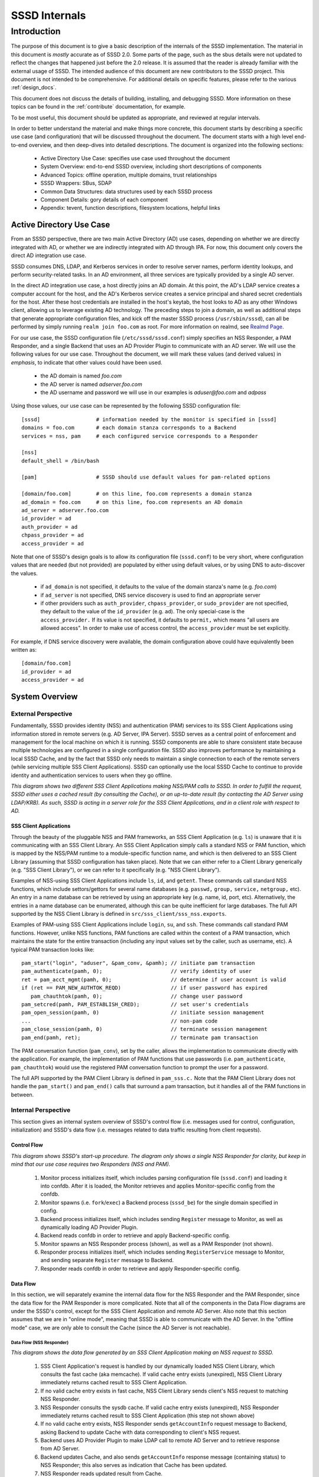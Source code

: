 ##############
SSSD Internals
##############

************
Introduction
************

The purpose of this document is to give a basic description of the
internals of the SSSD implementation. The material in this document is
*mostly* accurate as of SSSD 2.0. Some parts of the page, such as the sbus
details were not updated to reflect the changes that happened just before
the 2.0 release. It is assumed that the reader is already familiar with
the external usage of SSSD. The intended audience of this document are
new contributors to the SSSD project. This document is not intended to be
comprehensive. For additional details on specific features, please refer
to the various :ref:`design_docs`.

This document does not discuss the details of building, installing,
and debugging SSSD. More information on these topics can be found in the
:ref:`contribute` documentation, for example.

To be most useful, this document should be updated as appropriate, and
reviewed at regular intervals.

In order to better understand the material and make things more concrete,
this document starts by describing a specific use case (and configuration)
that will be discussed throughout the document. The document starts
with a high level end-to-end overview, and then deep-dives into detailed
descriptions. The document is organized into the following sections:

 -  Active Directory Use Case: specifies use case used throughout the
    document
 -  System Overview: end-to-end SSSD overview, including short
    descriptions of components
 -  Advanced Topics: offline operation, multiple domains, trust
    relationships
 -  SSSD Wrappers: SBus, SDAP
 -  Common Data Structures: data structures used by each SSSD process
 -  Component Details: gory details of each component
 -  Appendix: tevent, function descriptions, filesystem locations,
    helpful links

Active Directory Use Case
=========================

From an SSSD perspective, there are two main Active Directory (AD) use
cases, depending on whether we are directly integrated with AD, or whether
we are indirectly integrated with AD through IPA. For now, this document
only covers the direct AD integration use case.

SSSD consumes DNS, LDAP, and Kerberos services in order to resolve server
names, perform identity lookups, and perform security-related tasks. In an AD
environment, all three services are typically provided by a single AD server.

In the direct AD integration use case, a host directly joins an AD domain. At
this point, the AD's LDAP service creates a computer account for the host,
and the AD's Kerberos service creates a service principal and shared secret
credentials for the host. After these host credentials are installed in the
host's keytab, the host looks to AD as any other Windows client, allowing us
to leverage existing AD technology. The preceding steps to join a domain,
as well as additional steps that generate appropriate configuration files,
and kick off the master SSSD process (``/usr/sbin/sssd``), can all be performed
by simply running ``realm join foo.com`` as root. For more information on
realmd, see `Realmd Page <http://www.freedesktop.org/software/realmd/>`_.

For our use case, the SSSD configuration file (``/etc/sssd/sssd.conf``)
simply specifies an NSS Responder, a PAM Responder, and a single Backend
that uses an AD Provider Plugin to communicate with an AD server. We
will use the following values for our use case. Throughout the document,
we will mark these values (and derived values) in *emphasis*, to indicate
that other values could have been used.

 -  the AD domain is named *foo.com*
 -  the AD server is named *adserver.foo.com*
 -  the AD username and password we will use in our examples is
    *aduser@foo.com* and *adpass*

Using those values, our use case can be represented by the following
SSSD configuration file::

    [sssd]                  # information needed by the monitor is specified in [sssd]
    domains = foo.com       # each domain stanza corresponds to a Backend
    services = nss, pam     # each configured service corresponds to a Responder

    [nss]
    default_shell = /bin/bash

    [pam]                   # SSSD should use default values for pam-related options

    [domain/foo.com]        # on this line, foo.com represents a domain stanza
    ad_domain = foo.com     # on this line, foo.com represents an AD domain
    ad_server = adserver.foo.com
    id_provider = ad
    auth_provider = ad
    chpass_provider = ad
    access_provider = ad

Note that one of SSSD's design goals is to allow its configuration file
(``sssd.conf``) to be very short, where configuration values that are
needed (but not provided) are populated by either using default values,
or by using DNS to auto-discover the values.

 -  if ``ad_domain`` is not specified, it defaults to the value of the
    domain stanza's name (e.g. *foo.com*)
 -  if ``ad_server`` is not specified, DNS service discovery is used to
    find an appropriate server
 -  if other providers such as ``auth_provider``, ``chpass_provider``, or ``sudo_provider`` are
    not specified, they default to the value of the ``id_provider`` (e.g.
    ``ad``). The only special-case is the ``access_provider.`` If its value is not specified,
    it defaults to ``permit,`` which means "all users are allowed access". In order to
    make use of access control, the ``access_provider`` must be set explicitly.

For example, if DNS service discovery were available, the domain
configuration above could have equivalently been written as::

    [domain/foo.com]
    id_provider = ad
    access_provider = ad

System Overview
===============

External Perspective
--------------------

Fundamentally, SSSD provides identity (NSS) and authentication (PAM)
services to its SSS Client Applications using information stored in
remote servers (e.g. AD Server, IPA Server). SSSD serves as a central
point of enforcement and management for the local machine on which it is
running. SSSD components are able to share consistent state because
multiple technologies are configured in a single configuration file.
SSSD also improves performance by maintaining a local SSSD Cache, and by
the fact that SSSD only needs to maintain a single connection to each of
the remote servers (while servicing multiple SSS Client Applications).
SSSD can optionally use the local SSSD Cache to continue to provide
identity and authentication services to users when they go offline.

.. image:: internals_external_perspective.jpg

*This diagram shows two different SSS Client Applications making NSS/PAM
calls to SSSD. In order to fulfill the request, SSSD either uses a
cached result (by consulting the Cache), or an up-to-date result (by
contacting the AD Server using LDAP/KRB). As such, SSSD is acting in a
server role for the SSS Client Applications, and in a client role with
respect to AD.*

**SSS Client Applications**
^^^^^^^^^^^^^^^^^^^^^^^^^^^

Through the beauty of the pluggable NSS and PAM frameworks, an SSS
Client Application (e.g. ``ls``) is unaware that it is communicating with
an SSS Client Library. An SSS Client Application simply calls a standard
NSS or PAM function, which is mapped by the NSS/PAM runtime to a
module-specific function name, and which is then delivered to an SSS
Client Library (assuming that SSSD configuration has taken place). Note
that we can either refer to a Client Library generically (e.g. "SSS
Client Library"), or we can refer to it specifically (e.g. "NSS Client
Library").

Examples of NSS-using SSS Client Applications include ``ls``, ``id``, and
``getent``. These commands call standard NSS functions, which include
settors/gettors for several name databases (e.g. ``passwd,`` ``group,`` ``service,``
``netgroup,`` etc). An entry in a name database can be retrieved by using an
appropriate key (e.g. name, id, port, etc). Alternatively, the entries
in a name database can be enumerated, although this can be quite
inefficient for large databases. The full API supported by the NSS
Client Library is defined in ``src/sss_client/sss_nss.exports``.

Examples of PAM-using SSS Client Applications include ``login``, ``su``, and
``ssh``. These commands call standard PAM functions. However, unlike NSS
functions, PAM functions are called within the context of a PAM
transaction, which maintains the state for the entire transaction
(including any input values set by the caller, such as username, etc). A
typical PAM transaction looks like::

    pam_start("login", "aduser", &pam_conv, &pamh); // initiate pam transaction
    pam_authenticate(pamh, 0);                      // verify identity of user
    ret = pam_acct_mgmt(pamh, 0);                   // determine if user account is valid
    if (ret == PAM_NEW_AUTHTOK_REQD)                // if user password has expired
       pam_chauthtok(pamh, 0);                      // change user password
    pam_setcred(pamh, PAM_ESTABLISH_CRED);          // set user's credentials
    pam_open_session(pamh, 0)                       // initiate session management
    ...                                             // non-pam code
    pam_close_session(pamh, 0)                      // terminate session management
    pam_end(pamh, ret);                             // terminate pam transaction

The PAM conversation function (``pam_conv``), set by the caller, allows
the implementation to communicate directly with the application. For
example, the implementation of PAM functions that use passwords (i.e.
``pam_authenticate``, ``pam_chauthtok``) would use the registered PAM
conversation function to prompt the user for a password.

The full API supported by the PAM Client Library is defined in ``pam_sss.c.``
Note that the PAM Client Library does not handle the ``pam_start()`` and
``pam_end()`` calls that surround a pam transaction, but it handles all
of the PAM functions in between.

Internal Perspective
--------------------

This section gives an internal system overview of SSSD's control flow
(i.e. messages used for control, configuration, initialization) and
SSSD's data flow (i.e. messages related to data traffic resulting from
client requests).

**Control Flow**
^^^^^^^^^^^^^^^^

.. image:: internals_internal_perspective.jpg

*This diagram shows SSSD's start-up procedure. The diagram only shows a
single NSS Responder for clarity, but keep in mind that our use case
requires two Responders (NSS and PAM).*

 #. Monitor process initializes itself, which includes parsing
    configuration file (``sssd.conf``) and loading it into confdb. After it
    is loaded, the Monitor retrieves and applies Monitor-specific config
    from the confdb.
 #. Monitor spawns (i.e. ``fork``/``exec``) a Backend process (``sssd_be``)
    for the single domain specified in config.
 #. Backend process initializes itself, which includes sending ``Register``
    message to Monitor, as well as dynamically loading AD Provider
    Plugin.
 #. Backend reads confdb in order to retrieve and apply
    Backend-specific config.
 #. Monitor spawns an NSS Responder process (shown), as well as a PAM
    Responder (not shown).
 #. Responder process initializes itself, which includes sending
    ``RegisterService`` message to Monitor, and sending separate ``Register``
    message to Backend.
 #. Responder reads confdb in order to retrieve and apply
    Responder-specific config.

**Data Flow**
^^^^^^^^^^^^^

In this section, we will separately examine the internal data flow for
the NSS Responder and the PAM Responder, since the data flow for the PAM
Responder is more complicated. Note that all of the components in the
Data Flow diagrams are under the SSSD's control, except for the SSS Client
Application and remote AD Server. Also note that this section assumes that
we are in "online mode", meaning that SSSD is able to communicate with
the AD Server. In the "offline mode" case, we are only able to consult
the Cache (since the AD Server is not reachable).

Data Flow (NSS Responder)
"""""""""""""""""""""""""

.. image:: internals_data_flow.jpg

*This diagram shows the data flow generated by an SSS Client Application
making an NSS request to SSSD.*

 #. SSS Client Application's request is handled by our dynamically loaded
    NSS Client Library, which consults the fast cache (aka memcache). If
    valid cache entry exists (unexpired), NSS Client Library immediately
    returns cached result to SSS Client Application.
 #. If no valid cache entry exists in fast cache, NSS Client Library
    sends client's NSS request to matching NSS Responder.
 #. NSS Responder consults the sysdb cache. If valid cache entry exists
    (unexpired), NSS Responder immediately returns cached result to SSS
    Client Application (this step not shown above)
 #. If no valid cache entry exists, NSS Responder sends ``getAccountInfo``
    request message to Backend, asking Backend to update Cache with data
    corresponding to client's NSS request.
 #. Backend uses AD Provider Plugin to make LDAP call to remote AD Server
    and to retrieve response from AD Server.
 #. Backend updates Cache, and also sends ``getAccountInfo`` response
    message (containing status) to NSS Responder; this also serves as
    indication that Cache has been updated.
 #. NSS Responder reads updated result from Cache.
 #. NSS Responder returns updated result to NSS Client Library, which
    passes it to SSS Client Application.

Data Flow (PAM Responder)
"""""""""""""""""""""""""

.. image:: internals_data_flow_pam.jpg

*This diagram shows the data flow generated by an SSS Client Application
making a PAM request to SSSD*

 #. SSS Client Application's request is handled by our dynamically loaded
    PAM Client Library, which sends request to matching PAM Responder.
 #. Like the NSS Responder, the PAM Responder sends ``getAccountInfo``
    request message to Backend, but only to ask it to update Cache with
    client's group memberships (i.e. initgroups)
 #. Backend uses AD Provider Plugin to make LDAP call to remote AD Server
    and to retrieve response.
 #. Backend updates Cache, and also sends ``getAccountInfo`` response
    message (containing status) to PAM Responder; this also serves as
    indication that Cache has been updated.
 #. PAM Responder reads updated initgroups information from Cache.
 #. PAM Responder sends ``pamHandler`` request message to Backend
 #. Backend uses AD Provider Plugin to retrieve response from Child
    Process, which makes the actual KRB calls; note that the Child
    Process (not shown) will be discussed later in the document
 #. Backend sends ``pamHandler`` response message (containing status) to
    PAM Responder
 #. PAM Responder returns updated result to PAM Client Library, which
    passes it to SSS Client Application.

Clearly, the PAM Responder's data flow is different from the NSS
Responder's data flow. The primary difference is that the result of a
``pamHandler`` request is not stored in the Cache. The ``pamHandler``
response message contains status information, most of which is passed
back to the PAM Client Library. Another difference is that the NSS
Responder sends the Backend only a single request message, corresponding
to the SSS Client's request. In contrast, the PAM Responder sends two
request messages: the first one to find the client's group memberships,
and the second one corresponding to the SSS Client's request. There are
a couple of reasons for this. First, the PAM Responder wants to ensure
that the identity returned by LDAP is the same identity that should be
used for authentication. Second, in the case where multiple domains are
configured, the given identity is tried against each domain, in the same
order as it appears in the ``domains`` line in sssd.conf. As soon as the
requested identity has group memberships in a particular domain, that
domain is used as **the** authoritative domain for that client request.
Note that complications arising from the use of subdomains will be
discussed later. Additional difference is that while the PAM responder
always downloads the group memberships from the server (if reachable)
even if the cache is up to date. This is to ensure correct authorization
data on login, because group memberships are set on login on a Linux
system.


SSSD Components
---------------

**Processes and Shared Objects**
^^^^^^^^^^^^^^^^^^^^^^^^^^^^^^^^

Despite the fact that its name suggests there is only a **single**
daemon, the term "SSSD" usually refers to a **set** of daemons and
shared objects that work together to provide identity and authentication
services to SSS Client Applications. The following table summarizes the
SSSD-related processes and shared objects needed for our AD use case
(along with their configuration files). Note that default values are
used for configuration fields that are not specified. A brief
description of these components follows.

+--------------------------------------+----------------------------------------------------------------+
| *Component Name*                     | *Component Configuration*                                      |
+--------------------------------------+----------------------------------------------------------------+
| Shared Object: NSS Client Library    | ``/etc/nsswitch.conf;`` using ``nss_sss.so`` module            |
+--------------------------------------+----------------------------------------------------------------+
| Shared Object: PAM Client Library    | ``/etc/pam.d/system-auth;`` using ``pam_sss.so`` module        |
+--------------------------------------+----------------------------------------------------------------+
| Process: Monitor                     | ``/etc/sssd/sssd.conf:`` ``[sssd]`` stanza                     |
+--------------------------------------+----------------------------------------------------------------+
| Process: NSS Responder               | ``/etc/sssd/sssd.conf:`` ``[nss]`` stanza                      |
+--------------------------------------+----------------------------------------------------------------+
| Process: PAM Responder               | ``/etc/sssd/sssd.conf:`` ``[pam]`` stanza                      |
+--------------------------------------+----------------------------------------------------------------+
| Process: Backend                     | ``/etc/sssd/sssd.conf:`` ``[domain/foo.com]`` stanza           |
+--------------------------------------+----------------------------------------------------------------+
| Shared Object: AD Provider Plugin    | ``/etc/sssd/sssd.conf:`` ``[domain/foo.com]`` provider lines   |
+--------------------------------------+----------------------------------------------------------------+
| Process: Short-Lived Child Process   | no config; used to perform blocking operations                 |
+--------------------------------------+----------------------------------------------------------------+

**Process watchdog**
^^^^^^^^^^^^^^^^^^^^
It is important to check if any of the SSSD long-lived processes is
still working and if not, kill the stuck instance and start a new one. To
accomplish this, each SSSD process sends the ``SIGRTMIN`` singal to itself at
intervals specified by the ``timeout`` configuration variable. If everything
is working as expected, the signal is intercepted by a handler integrated
into SSSD's event loop (more on that later) and the watchdog simply carries
on. If, however, the signal is not processed by the event loop, a counter
is increased. If the counter value reaches 3, the unresponsive process is
terminated with ``SIGTERM`` and if even then the process does not terminate,
with ``SIGKILL``.


**SSS Client Library**
""""""""""""""""""""""

An SSS Client Library is a shared object that is dynamically loaded by an
SSS Client Application in order to communicate with SSSD. While we have
so far been careful to distinguish between the SSS Client Application
and SSS Client Library, from now on, we shall drop the “Library” and
refer to the SSS Client Library as simply SSS Client (or NSS Client or PAM
Client). Indeed, when the code refers to "SSS Client" (or to identifiers
prefixed with ``sss_cli``), it is referring an SSS Client Library.


**Monitor**
"""""""""""

The monitor is **the** master SSSD process that spawns other SSSD
processes and ensures they stay alive. It also sends SBus messages to
other SSSD processes if it detects networking status changes. For
example, if SSSD is in offline mode, and the Monitor detects that a
cable has been plugged in, the Monitor sends SBus messages to the other
SSSD processes to go online immediately.


**Responder**
"""""""""""""

A Responder is a process that receives requests from an SSS Client
Library, and that returns responses to it. In order to ensure that the
Responder and Cache have a consistent view of user data, most Responders
(e.g. NSS Responder) fulfill the client’s request by retrieving data
from the Cache (although the Cache may need to be updated first). The
PAM Responder is an exception, in that the Backend returns
authentication results directly to the PAM Responder (as opposed to
storing them in the Cache). Having said that, the PAM Responder **does**
store authentication-related data in the Cache, but this is only used
for offline authentication, which will be discussed later in the
document. Note that each Responder (NSS, PAM) runs in its own process.

**Backend (aka Data Provider)**
"""""""""""""""""""""""""""""""

A Backend is a process that represents a domain stanza (e.g.
``[domain/foo.com]``) and that uses Provider Plugins to talk to remote
servers (e.g. AD) in order to perform the necessary identity lookups
and/or pam-related tasks. The term "Backend" is synonymous with the term
"Data Provider". In fact, while some parts of the code use the term
"Backend" (or use ``be_`` prefixes), other parts of the code use
the term "Data Provider" (or use ``dp_`` prefixes) to refer to a
Backend. This is purely an historical artifact, in one of the earliers
SSSD versions, there was a separate Data Provider process.
However, to prevent confusion between a Data Provider and
Provider Plugin, this document uses the term "Backend" for this
component.

A Backend receives a request message from a Responder, processes the
request message by communicating with a remote server, updates the Cache,
and sends a response message to the Responder, which also serves as an
indication that the Cache has been updated. Each domain stanza has its
own Backend process, which dynamically loads one or more Provider Plugins
(aka "Backend Modules"), which do the heavy lifting of communicating with
the remote server. A Backend's configuration specifies the individual
Provider Plugins to be used for each provider type, as information needed
to access the remote server. Think of a Backend as a container, consisting
of several individual provider types, each of which could potentially be
using a different Provider Plugin.

**Provider Plugin**
"""""""""""""""""""

A Provider Plugin is a shared object that is dynamically loaded by a
Backend to communicate with remote servers. The role of a provider
plugin is to provide plugin-specific implementations of generic
functions used to handle requests and to determine whether or not we are
in online mode.

Each Provider Plugin has a name (e.g. AD), along with a set of provider types
that it supports (``id_provider``, ``auth_provider``, ``access_provider``,
``chpass_provider``, etc). Each individual provider type could use a
different Provider Plugin (e.g. ``id_provider=ldap``, ``auth_provider=krb5``)
or all of the individual provider types could use the same Provider Plugin
(e.g. ``id_provider=ad``, ``auth_provider=ad``). You can tell which
Provider Plugins are supported in the code by looking at the names of the
subdirectories of the providers directory (i.e. ``ad``, ``ipa``, ``krb5``,
``ldap``, ``proxy``, ``simple``). Most provider plugins will require certain
additional configuration information to be specified in sssd.conf (e.g.
``id_provider=ad`` will require the ``ad_domain`` field, which
will be used to locate the actual AD server). A notable exception is the
``files`` provider, which just mirrors the content of ``/etc/passwd`` and
``/etc/group`` and requires no configuration at all.

**Short-Lived Child Process**
"""""""""""""""""""""""""""""

SSSD tries very hard not to make blocking function calls. The main
exception is that we make blocking calls to access our various
databases. However, those calls are expected to return very quickly, so
they do not negatively affect our performance much. However, there are
times when we have no choice but to call external libraries or commands
that only support blocking semantics. For example, all calls to the MIT
Kerberos library are blocking function calls. Similarly, in order to
perform dynamic DNS (DDNS) updates, we call the ``nsupdate`` command,
which will not necessarily return very quickly. In such scenarios,
rather than having an SSSD process (which is running a tevent main loop)
perform a blocking operation, the SSSD process spawns a short-lived
Child Process, which performs the blocking operation on the parent's
behalf. As soon as the child process is spawned, the parent process
asynchronously sends it a request (using UNIX pipes), and then returns
control to its tevent main loop, thereby maintaining aysnchronous
semantics. The child process then performs the blocking operation.
Later, when the operation is finally complete, the child process sends
the parent process the result (which it asynchronously reads), and then
exits. It may seem inefficient to spawn a new child process each time a
blocking operation needs to performed. However, these blocking
operations are called relatively infrequently. If this were to present a
problem in the future, a dedicated pool of child processes could be
used. Instances in which Child Processes are currently used in the code
include:

 - during GSSAPI-bind authentication for LDAP searches (Kerberos
   function calls)
 - during Smart Card authentication (OpenSSL function calls)
 - during kinit of behalf of user (Kerberos function calls)
 - during the update of client records using dynamic DNS (``nsupdate``)

**Protocols**
^^^^^^^^^^^^^

.. image:: internals_protocols.jpg

*This diagram shows the protocols used between various SSSD components.*

 DBus
   used for local IPC between Responders, Backends, and Monitor. Note that
   SSSD uses SBus (“SSSD DBus”) as a wrapper around the DBus library
   (``libdbus``), in order to integrate the DBus API with the tevent main loop.
   The system bus itself is not used.

 LDAP
   used by a Provider Plugin to send LDAP operation requests
   to a remote LDAP server. Note that SSSD uses SDAP (“SSSD LDAP”) as a
   wrapper around the OpenLDAP library (``libldap``), in order to integrate
   the OpenLDAP API with the tevent main loop.

 Kerberos
   used by a Provider Plugin or short-lived Child Process
   to perform Kerberos operations. Since the MIT Kerberos library
   (``libkrb5``), does not support non-blocking calls, any Kerberos function
   call that requires communicating with a remote Kerberos server (KDC)
   will result in the spawning of a short-lived Child Process. A
   Kerberos function call that operates locally (reading a keytab,
   writing a ccache, parsing names, etc) can be handled directly in the
   Provider Plugin, and does not require a short-lived Child Process to
   be spawned.

 DNS
   used by a Provider Plugin to interact with a remote DNS
   server in order to resolve server names (using standard A/AAAA
   address records) or to resolve service names (using domain-specific
   SRV records). While SSSD doesn't use a wrapper around the C-Ares DNS
   library (``libcares``), it does perform the necessary tasks to integrate
   the library with the tevent main loop.

 SSS_CLI
   an SSSD-specific custom protocol that is used by an SSS
   Client to communicate with its matching Responder. SSS_CLI is a
   request/response protocol that communicates over raw Unix Domain
   Sockets, using its own TLV-encoding.

**UNIX signals**
^^^^^^^^^^^^^^^^

Apart from the internal SBUS communication, SSSD also uses UNIX signals
for certain functionality - either for communication with external
utilities or for cases where the SBUS communication might not work, such
as an unresponsive worker process. Below is an overview of the supported
signals and their use. The singal handlers are typically integrated with
the tevent event loop using its ``tevent_add_signal`` call.

 ``SIGTERM``
   If a responder or a provider process fails to process signals sent
   to itself using the process watchdog, the unresponsive process is
   terminated with a SIGKILL.  Also used to terminate helper processes
   (such as the ``krb5_child`` process) in case of a timeout.

 ``SIGKILL``
   In cases where an unresponsive worker process does not terminate
   after receiving SIGTERM, it is killed forcibly with SIGKILL.

 ``SIGUSR1``
   Can be handled a sssd_be process individually or the monitor
   process (in that case, the monitor re-sends the signal to all
   ``sssd_be`` processes it handles). Upon receiving this signal, the
   ``sssd_be`` process transitions into the 'offline' state. This signal
   is mostly useful for testing.

 ``SIGUSR2``
   Similar to the SIGUSR1 signal, the SIGUSR2 would cause an ``sssd_be``
   process to reset the offline status and retry the next request it
   receives against a remote server.

 ``SIGHUP``
   Can be delivered to the sssd process. After receiving SIGHUP, the
   monitor rotates its logfile and sends a ``reset`` method to the
   managed processes. The managed processes also rotate logfiles. In
   addition, the ``sssd_be`` processes re-read ``resolv.conf`` and the
   ``sssd_nss`` process clears the fast in-memory cache.

**Databases**
^^^^^^^^^^^^^

.. image:: internals_databases.jpg

*This diagram shows which SSSD components access which SSSD databases.*

  Configuration DB (confdb):
    a single LDB database in which the parsed contents of the
    SSSD configuration file are stored by the Monitor process, upon
    initialization. Any SSSD process can read from the Configuration DB,
    while only a few (e.g. Monitor) can write to it. The configuration DB
    is typically found at ``/var/lib/sss/db/config.ldb``

  System DB (sysdb):
    two per-domain LDB databases, which cache responses of recently
    sent requests. Even though as a user of the sysdb API, you only see
    a single database handle, internally, here are two LDB databases. One is
    referred to as *persistent* cache and any write to this database causes
    a disk write (e.g. a call to the ``fsync(2)`` syscall). The other is
    referred to as *timestamp* cache and is initialized in asynchronous
    mode and it's up to the OS to write its contents.  This other database
    is only used to store non-critical and often changing attributes such
    as timestamps so that if entry itself does not change, updating the
    entry with just new timestamps does not cause a disk write.
    You can learn more about this optimization technique in the :doc:`timestamp cache design page <../design_pages/one_fourteen_performance_improvements>`.
    The sysdb is written to by the Backend, and read by
    the Responders. Even though this is a per-domain database, it is
    sometimes referred to generally as the System Cache. Since our use
    case only has a single domain, the System Cache and System DB refer
    precisely to the same LDB database. The persistent and timestamp
    DB for a domain named ``foo.com`` is typically found at
    ``/var/lib/sss/db/cache_foo.com.ldb`` and
    ``/var/lib/sss/db/timestamp_foo.com.ldb``.

  Fast Cache (memcache):
    a set of memory-mapped cache files, from which an SSS Client can
    retrieve identity (NSS) information without having to contact
    the NSS Responder. The NSS Responder populates the memcache files,
    while the SSS Client reads the memcache files. Currently, only three
    maps are supported: the password map (``/var/lib/sss/mc/passwd``)
    the initgroups map (``/var/lib/sss/mc/initgroups``) and the group
    map (``/var/lib/sss/mc/group``).  If the memcache does not have
    the necessary information, then the SSS Client falls back to using
    the NSS Responder. Note that this mechanism is not used by the PAM
    Responder. Note also that this Fast Cache (memcache) is not considered
    part of the System Cache (sysdb). You can learn more about
    the memory cache on a :doc:`dedicated page <mmap_cache_1.15>`.

**Samba Libraries**
^^^^^^^^^^^^^^^^^^^
SSSD had been started by developers who were or still are involved in the
Samba project and makes heavy use of several libraries originating in Samba.

   TDB:
     A key-value store developed originally for use in Samba. For SSSD
     developers, the fact that tdb is used is mostly an implementation
     detail. The TDB homepage is at https://tdb.samba.org

   LDB:
     A database library that uses an ldap-like data model (although
     schema-less). While using a TDB backend to provide the actual
     storage, LDB manipulates the TDB data into an LDAP-like structure;
     TDB is a very simple in-memory key/value database that stores data in
     binary format and supports transactions. For more information, refer
     to the `LDB Tutorial <http://wiki.samba.org/index.php/Samba4/LDBIntro>`_.
     or the `ldb home page <https://ldb.samba.org>`_.

   Talloc:
     a hierarchical memory allocator in which each dynamically
     allocated memory chunk can have a parent, as well as children. When a
     data structure is freed (using ``talloc_free)``) it frees not only
     itself but all of its children as well. Additionally, talloc
     maintains a reference to the allocated data structure's type,
     providing type checking when casting from a void pointer to a typed
     pointer (assuming you perform the cast by calling ``talloc_get_type``)
     For more information, refer to `Talloc
     Tutorial <http://talloc.samba.org/talloc/doc/html/libtalloc__tutorial.html>`_

   Tevent:
     a talloc-based event system that provides a main loop
     that supports the asynchronous processing of several event types
     (e.g. timers, file descriptors). Each SSSD process (Monitor,
     Responder, Backend) is single-threaded, and each process runs its own
     tevent main loop, which dispatches events using registered event
     handlers (and contexts). Tevent also facilitates the writing of
     asynchronous code by introducing the concept of tevent requests,
     where one request can call sub-requests, allowing for better
     modularization of the codebase. Using tevent on top of talloc gives
     us the ability to trivially cancel tevent requests (by simply freeing
     the ``tevent_req`` pointer), which will also automatically free
     resources of all descendant subrequests (e.g. children,
     grandchildren, etc). It is common to cancel a tevent request when an
     associated timer event expires, since this prevents us from waiting
     indefinitely for results. For more information, refer to `Tevent
     Tutorial <http://tevent.samba.org/tevent_tutorial.html>`_.

Advanced Topics
===============

Offline Mode
------------

So far, we have been assuming that SSSD is in online mode, but SSSD can
transition from online mode to offline mode and back again, depending on
whether its AD server is reachable on the network. When reachable, SSSD
is in online mode and remains in online mode, unless the AD server
becomes unreachable (e.g. perhaps because of a temporary failure).
Similarly, once in offline mode, SSSD remains in offline mode, unless
the AD server becomes reachable (more on that in a bit).

When SSSD is in online mode, it receives various requests from the SSS
Client, which it initially fulfills by contacting the AD server and
storing the identity lookup result or authentication artifacts in the
Cache. Authentication artifacts refer to data needed to reproduce an
authentication result when SSSD is offline. Specifically, when a
presented username and password are able to authenticate successfully
(i.e. when we receive ``PAM_SUCCESS`` from an authenticate operation), we
perform a one-way hash on that password and store it in the user's Cache
entry. If we go offline, and we need to re-authenticate the user, the
user again enters the username and password, and we are able to perform
the offline authentication, by hashing the presented password and
comparing it to the authentication artifact in the user's entry. Of
course, while SSSD is in online mode, we never use these authentication
artifacts unless configured to do so for performance reasons with the
``cached_auth_timeout`` option. Please note that these artifacts are typically
only stored if the ``cache_credentials`` option is set to ``true``.

Once a TGT has been acquired (which requires a valid password), SSSD can
automatically renew the TGT at a configurable interval. If the AD server
becomes unreachable, then SSSD enters offline mode, at which time any
registered offline callback functions are called. For example, one
offline callback function disables the regularly scheduled renewal of
TGTs (since contacting the AD server is not possible). While offline,
SSSD can only fulfill requests directly from the Cache. However, if a
cache entry expires while offline, SSSD continues to honor the cache
entry, until SSSD returns to online mode. If the AD server becomes
reachable again, SSSD enters online mode, at which time any registered
online callback functions are called. For example, one online callback
uses the user's plaintext password stored in the kernel's keyring (only
if explicitly enabled by config) to automatically request a TGT upon
entering online mode, without prompting the user for the password.

Since multiple AD servers can be configured (i.e. for failover
purposes), SSSD only goes offline if **none** of the configured AD
servers are reachable. The circumstances under which a server is
considered unreachable include the following:

-  SSSD is unable to resolve server's name
-  SSSD is able to resolve server's name, but is unable to connect to
   service on server
-  SSSD is not connected to the network

Once offline, SSSD attempts to transition back to online mode by attempting
to reconnect every 30 seconds. In addition to this polling, there are
two notification mechanisms used (by the Monitor) that may result in an
earlier transition to online mode. The Monitor uses the netlink library
to receive notifications from the kernel when networking state has
changed (e.g. cable is plugged in, routing table is changed, etc). If
notified of a change, the Monitor sends SBus messages to all Backends to
``resetOffline`` (i.e. before the hard-coded 30 seconds), which means that
they should attempt to retry the next network operation. If successful,
SSSD transitions to online mode; it not successful (e.g. if the remote
server is down), SSSD remains offline. Separately, the Monitor uses inotify
to receive notifications when the DNS configuration in ``/etc/resolv.conf``
has changed. If notified of a change, the Monitor sends SBus messages to
all Responders and Backends to immediately reload ``/etc/resolv.conf``,
which may result in a transition to online mode (i.e.  if failed name
resolution had earlier caused the transition to offline mode). Finally,
during initialization, the Monitor registers ``tevent_signal`` events that
are triggered by receiving the ``SIGUSR1`` (go offline) and ``SIGUSR2``
(go online) signals. If the Monitor receives either of those signals,
it sends SBus messages to all Backends to go offline or to go online
(and reload ``/etc/resolv.conf``, at which time the appropriate offline
or online callbacks are called, respectively. For the remainder of the
document, unless otherwise stated, we assume that SSSD is in online mode.

Multiple Domains and Trust Relationships
----------------------------------------

AD Concepts
^^^^^^^^^^^

Things are relatively straightforward if we restrict ourselves to a
single domain. In an AD context, this restriction means that only
objects (e.g. users, computers, etc) managed by the domain controller
(DC) for that single domain are able to interact with each other. For
example, a user in Domain A (i.e. User A) can authenticate with DC A,
and attempt to access Service A, after receiving the appropriate
Kerberos service ticket for that service from DC A. Service A's ACL is
then evaluated to see if User A has permission to use Service A. If not,
a query can be made to DC A to obtain User A's group memberships, after
which the ACL could be re-evaluated and a final authorization decision
could be made. However, this only works because DC A has all the
necessary information (keys, group memberships, etc) for each of the
managed objects in its domain (i.e. users, groups, computers, resources,
etc).

An attempt by User A to access Service B (which is not managed by DC A)
would be unsuccessful. DC A would have no way of generating a Kerberos
service ticket for Service B, since there is no shared secret for
Service B in its security principal database. For the same reason,
Service B would be unable to obtain User A's group memberships from DC A
(since AD typically requires authenticated LDAP searches). And why would
Service B even trust the information it received from DC A?

All of these issues are resolved by the introduction of Kerberos trust
relationships, which are used extensively in an AD environment. In fact,
AD is usually deployed in a multi-domain forest topology, with two-way
transitive trust relationships automatically created between each domain
(by default). Creating a trust relationship between two domains involves
setting up a shared secret between the two domains, so that they can
issue cross-domain referrals for each other's users. With regard to the
group membership issue, there are two components to the solution: a
Global Catalog (GC) server, and Privilege Attribute Certificate (PAC)
information. With regard to the GC Server, while each domain maintains
all attributes for each of the managed objects in its domain, the GC
server maintains a partial set of attributes for each object in the
forest (i.e. in any domain in the forest). Also, while a domain's DC
stores and manages its own domain groups (which can only consist of
users from the same domain), the GC stores and manages universal groups
(which can contain accounts from any domain in the forest). Finally, it
would be nice if we just collected the user's group memberships when the
user was authenticated, and then passed that information along in the
Kerberos service tickets. In fact, this is exactly what is done. As part
of user authentication, AD collects the user's group memberships (and
other security-related information) into a PAC, which it then places in
the TGT's AuthorizationData field. Later, when User A requests a service
ticket for Service B, AD copies the PAC from the TGT to the service
ticket. Service B can then extract the PAC when it receives the Service
Ticket, making it easier and faster to come to an authorization
decision.

Domain Stanza vs. Domain
^^^^^^^^^^^^^^^^^^^^^^^^^

Before moving on, we need to understand the difference between a domain
stanza and an ``ad_domain`` A domain stanza identifies a stanza in the
sssd.conf file (e.g. ``[domain/foo.com]``) which specifies the ``ad_domain``
and other parameters needed by the Backend process that represents this
domain stanza. As such, while the domain stanza and the ``ad_domain`` might
both have the same name, the domain stanza is simply an arbitrary
configuration label. The primary purpose of naming the domain stanza is
so that it can be referenced by the domains line in the ``[sssd]`` stanza,
which lists the active domain stanzas for which the Monitor should spawn
Backend processes. While AD has full knowledge of the ``ad_domain`` named
*foo.com,* it knows nothing about the domain stanza named ``foo.com``.

SSSD Implementation
^^^^^^^^^^^^^^^^^^^

Even without trust relationships, we can have multiple domain stanzas in
the configuration, each corresponding to a single Backend (and a single
``ad_domain``). In this simpler case, a Responder still needs some way of
determining to which Backend it should forward a particular client
request. If the client request includes a fully-qualified username (i.e.
including a domain name), then the Responder simply selects the Backend
with a matching domain stanza name. If a fully-qualified username is not
used (which is common), the Responder uses each Backend (in the same
order as specified in the ``[sssd]`` stanza) to find the username's entry,
stopping as soon as one is found.

Now, let's see what happens when trust relationships are introduced. In
order to deal with multiple domains that have trust relationships
between them, SSSD implements support for three separate, but related,
features:

-  Subdomains
-  Global Catalog
-  PAC Responder

Subdomains
^^^^^^^^^^

In the presence of trust relationships between ``ad_domains,`` things get
complicated. Now, a single domain stanza, while still corresponding to a
single Backend, may correspond to multiple ``ad_domains`` (the primary one,
as well as several other ``ad_domains`` with which the primary ``ad_domain``
has direct or transitive trust relationships). As such, a single domain
stanza (and Backend) can support multiple trusted ``ad_domains,`` which
SSSD refers to as *subdomains* (not to be confused with DNS subdomains,
which require a parent/child relationship). As such, regardless of
whether or not a fully-qualified username is included in the client
request, the Responder sends an SBus message to each Backend (in the
same order as it is specified in the config), asking it to send back the
list of subdomains it supports, and then attempts to find an entry for
the username in each subdomain, stopping as soon as one is found, and
moving on to the next Backend (and its subdomains) if not found. The
concept of subdomains also applies to groups.

Please note that a subdomain typically requires that the name coming
from the client request is fully qualified. This can be configured
though. Please refer to the :doc:`subdomains configuration <../design_pages/subdomain_configuration>`,
the :doc:`short name configuration <../design_pages/shortnames>`
and the (a bit outdated) :doc:`subdomains <../design_pages/subdomains>`
design pages for more details.

Global Catalog (GC)
^^^^^^^^^^^^^^^^^^^

In a single ``ad_domain`` scenario, the Backend can use the standard LDAP
interface of AD to lookup users and groups. However, the LDAP interface
only returns information about the users and groups in that single
``ad_domain.`` In order to obtain forest-wide information, including
universal group memberships, the Backend uses the GC interface of AD to
lookup users and groups. Note that the GC is essentially an LDAP server
running on a non-standard port.

More information can be found in the :doc:`original GC support design
page <../design_pages/global_catalog_lookups>` and also in another
design page that deals with :doc:`detecting POSIX attributes in GC
<../design_pages/posix_attrs_detection>`.

PAC Responder
^^^^^^^^^^^^^

Similar to other Responders, the PAC Responder is an SSSD Process which is
spawned and managed by the Monitor. It registers itself with the Monitor and
the Backend. Unlike other Responders, the PAC Responder is not called by an
SSS Client Library. Rather, it is called by a short-lived Kerberos Child
Process during Kerberos authentication or by a special Kerberos library
plugin (see e.g. ``src/sss_client/sssd_pac.c.``) If a PAC exists in the
Kerberos ticket, the Child Process sends the PAC, along with the user
principal, to the PAC Responder. The PAC Responder decodes the information
in the PAC, such as group membership from trusted domains, and updates
the System Cache accordingly.

Having discussed the subdomains, Global Catalog, and PAC responder
concepts in this section, we will now return to our simplifying
assumption for the remainder of the document: that only a single
``ad_domain`` (without any trust relationships) is being used.

SBus
----

SBus Concepts
^^^^^^^^^^^^^

SBus is a wrapper library used to integrate the D-Bus library with the
tevent main loop. SBus uses UNIX Domain Sockets to send messages between SBus
Clients (which initiate new connections) and SBus Servers (which accept new
connections). Note that SBus does not make use of the D-Bus message bus,
but rather uses the D-Bus protocol in a point-to-point manner (mostly for
data marshalling). Once an SBus connection has been established between an
SBus Client and SBus Server, it becomes a peer-to-peer situation, in which
either end can send and receive SBus messages. An SBus message is made up
of a header and a body.  Essentially, the header contains the method-name
and its typed arguments, while the body contains specific values for each
argument.

SBus Connections
""""""""""""""""

The fundamental data structure used by SBus (for both SBus Clients and
SBus Servers) is the ``sbus_connection`` object, which represents a
peer-to-peer connection over which messages can be sent and received.
Each peer's ``sbus_connection`` is created with one or more (in the case of
the public DBus API) sbus intefaces, which specify the ``sbus_methods``
that the peer implements (essentially method/function pairs). These
``sbus_method`` name/function pairs are extremely useful when examining the
code base, since they specify each process's message processing entry
points. When a peer's socket receives an SBus message that targets one
of its ``sbus_method`` names, the peer executes the corresponding
``sbus_method`` function.

SSSD has several peer-to-peer connections, where each peer can call
``sbus_methods`` specified in the other peer's ``sbus_interface.``
The full list can be found at ``src/sss_iface/sss_iface.xml``, below
we discuss the most important messages:

 -  Control Traffic

   -  Monitor => Backend or Responder

      -  ``resInit``: reload /etc/resolv.conf to get address of DNS server
      -  ``rotateLogs``: close current debug file; open new debug file
      -  ``clearMemcache`` (NSS Responder only): reinitialize Fast Cache (memcache) maps
      -  ``clearEnumCache`` (NSS Responder only): reinitialize in-memory maps that hold enumeration data (e.g. ``getent passwd`` without any additional arguments)

   -  Monitor => Backend

      -  ``goOffline``: mark process as offline; run any offline callbacks
      -  ``resetOffline``: attempt to go online; if successful, run any
         online callbacks

   -  Backend or Responder => Monitor

      -  ``getVersion``: called by process to retrieve monitor's version
         number
      -  ``RegisterService``: called by process to register itself with
         Monitor

   -  Responder => Backend
      -  ``RegisterService``: called by Responder to register itself with Backend
      -  ``IsOnline``: called by the IFP responder to see whether the Backend is online or offline

-  Data Traffic

   -  ``Responder`` => ``Backend``

      -  ``getAccountInfo``: initiate identity lookup (e.g. getpwnam,
         initgroups, etc)
      -  ``pamHandler``: initiate pam-related functionality (e.g.
         authentication, acct mgmt, etc)
      - ``sudoHandler``: initiate lookup of sudo rules
      - ``getDomains``: obtain the list of trusted domains (subdomains)
      - ``getAccountDomain``: performance enhancement; try to locate which domain does a numerical ID reside in

   -  Backend => NSS Responder

      -  ``initgrCheck`` send user's group memberships (pre-refresh) to NSS
         Responder, so that it can determine if memberships have changed
         (between pre-refresh and post-refresh), in which case it can
         clean up the memcache accordingly. Note that this is not
         related to the Initgroups Cache ``(id_table)`` maintained by the
         PAM Responder.

Creating SBus Clients and Servers
"""""""""""""""""""""""""""""""""

In SSSD, SBus servers are run as part of the Monitor and Backend
processes (but not the Responder processes). Each SBus server can be
characterized by the following:

-  ``server_address:`` well-known socket address on which server listens
   for connections
-  ``srv_init_fn``: connection initialization function
-  ``srv_init_data`` connection initialization private data

An SBus Server creates an ``sbus_connection`` object by calling
``sbus_new_server`` with the three parameters given above. Once created,
an SBus Server begins listening for new connections at its well-known
``server_address.`` When it receives a new connection request from a
Process, the SBus Server calls ``sbus_server_init_new_connection``,
which does the following:

-  creates a new per-connection ``sbus_connection`` object
-  uses the previously specified ``init_fn`` and ``init_pvt_data`` to call
   ``init_fn(conn, init_pvt_data)``
-  registers the per-server interface (an instance of ``sbus_vtable)`` and
   the initialization private data with a call to ``sbus_new_interface``
   at an object path. This vtable and private data would be used by the
   ``sbus_message_handler`` when a message targeted at the registered
   object path arrives.

An SBus Client creates an sbus_connection object by calling
``sbus_client_init`` with the following parameters: ``server_address``,
``intf``, ``conn_pvt_data``. Once created, an SBus Client can request a
connection to the SBus Server listening at ``server_address,`` after which
it can send messages supported by the SBus Server's ``sbus_interface.``
Once connected to an SBus Server, that SBus Server can send messages
supported by the SBus Client's sbus_interface (``intf).`` The
``conn_pvt_data`` is opaque data stored with the sbus_connection object,
that can later be retrieved from the SBus Client. Each SBus Client in
SSSD is associated with its SBus Server's ``server_address,`` its SBus
Client intf, and SBus Client conn_pvt_data::

    NSS Responder => Monitor
        server_address: /var/lib/sss/pipes/private/sbus-monitor
        methods:        monitor_nss_methods
        conn_pvt_data:  resp_ctx

    PAM Responder => Monitor
        server_address: /var/lib/sss/pipes/private/sbus-monitor
        methods:        monitor_pam_methods
        conn_pvt_data:  resp_ctx

    Backend => Monitor
        server_address: /var/lib/sss/pipes/private/sbus-monitor
        methods:        monitor_be_methods
        conn_pvt_data:  be_ctx

    NSS Responder => Backend
        server_address: /var/lib/sss/pipes/private/sbus-dp_foo.com (domain_name=foo.com)
        methods:        nss_dp_methods
        conn_pvt_data:  resp_ctx

    PAM Responder => Backend
        server_address: /var/lib/sss/pipes/private/sbus-dp_foo.com (domain_name=foo.com)
        methods:        pam_dp_methods
        conn_pvt_data:  resp_ctx

Sending and Receiving SBus Messages
^^^^^^^^^^^^^^^^^^^^^^^^^^^^^^^^^^^^

A sender calls ``sbus_conn_send``(msg, ``reply_handler``, pvt) in
order to send a message, and to register a ``reply handler``, which will
handle the reply message. When the message arrives at the receiver, it
calls ``sbus_message_handler``, which extracts the sbus_interface and
sbus_connection registered for that object path, and calls the function
corresponding to the method name, with the request message and
sbus_connection as inputs. The entry-point function does the following:

-  extracts its private data from the sbus_connection input
-  extracts request arguments from the request message input
-  performs method-specific processing using inputs to generate outputs
-  creates a reply message that matches the request message (i.e. same
   serial number)
-  appends output arguments to reply message
-  sends back reply message on same sbus_connection on which it
   received the request

.. image:: internals_sbus_send_recv.jpg

*This figure shows the functions used in the sending and receiving of an
SBus message*

Describing the SBUS interface
^^^^^^^^^^^^^^^^^^^^^^^^^^^^^

Starting with upstream version 1.12, when the SSSD implemented its
public DBus interface, the SSSD switched from hardcoding interface
names, methods etc in the source files directly to only describing the
interfaces in XML files using the `introspection
format <http://dbus.freedesktop.org/doc/dbus-specification.html#introspection-format>`__,
which are then used to autogenerate message handlers, property getters
and similar. While using generated code might sound odd at first, using
a code generator removes a large amount of code duplication, packing and
unpacking from DBus types to C types or vice versa, or unpacking DBus
message properties (if needed).

The code generator and the generated code are currently used for both
the DBus public interface (which is outside the scope of this page) and
the internal SBUS communication.

Responder-to-Backend API
""""""""""""""""""""""""

This section examines those sbus_methods exported in the Backend's SBus
Interface that are called by the NSS/PAM Responders. For NSS requests, a
Responder sends a ``getAccountInfo`` message to the Backend, which handles
it by calling be_get_account_info. For PAM requests, a Responder
sends a ``pamHandler`` message to the Backend, which handles it by calling
``be_pam_handler.`` The ``be_methods`` array of ``sbus_method`` objects specify
the name/function pairs supported by the Backend.

Note that when the Backend receives an incoming SBus message, it creates
a ``dp_req`` object, and includes in that object a backend response
callback. Once the Backend has completed processing the request (after
contacting the AD Server, etc) and is ready to return a response to the
Responder, the registered backend response callback is called. More on
this below.

getAccountInfo
""""""""""""""

The ``sbus_method`` named ``getAccountInfo`` is sent by the NSS Responder
and PAM Responder to the Backend for identity lookups. Note that while
the NSS Responder is sending the message in response to an SSS Client
request (e.g. getpwnam, getgrgid, etc), the PAM Responder only sends the
message for group membership retrieval (regardless of the SSS Client
request it is handling). As such, the INITGROUPS operation is handled
differently by the Backend, as noted below.

On the responder side, the message is created and invoked from
``sss_dp_get_account_send``.

The ``getAccountInfo`` request message takes the following four arguments::

    uint32_t dp_flags       currently 0 or DP_FAST_REPLY which means "if the backend is offline, return immediately and don't try to reconnect"
    uint32_t entry_type     the operation to perform e.g. USER, GROUP, INITGROUPS, ...
    const char *filter      the elements to search e.g. name=aduser, idnumber=123, ...
    const char *domain      the domain name, e.g. foo.com
    const char *extra       additional "hints", e.g. whether the input is a name or a Kerberos principal

For example, an SBus request message representing
``getpwnam("aduser@foo.com")`` includes the following input values::

    -  dp_flags: DP_FAST_REPLY
    -  entry_type: BE_REQ_USER
    -  filter: "name=aduser"
    -  domain: "foo.com"
    -  extra: NULL

As specified in be_methods, the function on the Backend corresponding
to this sbus_method name is ``dp_get_account_info_send``. For all
operations other than INITGROUPS, ``dp_get_account_info_send`` specifies
acctinfo_callback as the backend response callback, after which it
calls ``ad_account_info_handler_send`` to do the actual processing (for our
AD use case). Once processing is complete, ``ad_account_info_handler_recv`` is
called, which returns control from the provider library to the Backend's
``dp_get_account_info_request_done`` function and the message is then passed
on to the Responder.

For the INITGROUPS operation, ``dp_get_account_info_send`` performs
one additional step in the ``dp_get_account_info_initgroups_step``
function.

another
``acctinfo_initgroups_callback`` as the backend response callback. In
this case, once processing is complete, ``acctinfo_initgroups_callback``
is called, which sends an ``initgrCheck`` SBus message to the NSS
Responder. As mentioned earlier, this allows the NSS Responder to
compare the user's pre-refresh and post-refresh group memberships, so
that it can clean up the memcache accordingly. Once the ``initgrCheck``
SBus message has been sent, then ``acctinfo_callback`` is called, which
prepares the actual initgroups response message, and sends it back to
the Responder.

The SBus reply message for the ``getAccountInfo`` ``sbus_method`` contains
the following three arguments::

    int dp_err:     error code                      // e.g..DP_ERR_OK, DP_ERR_TIMEOUT, DP_ERR_OFFLINE
    int dp_ret:     errno                           // e.g. EOK, EINVAL
    char *err_msg:  error message for logging       // e.g. “Success”, “Out of memory”

For example, a successful SBus reply message would include the following
output values::

    dp_err:     DP_ERR_OK
    dp_ret:     EOK
    err_msg:    NULL

An unsuccessful SBus reply message might include the following output
values::

    dp_err:     DP_ERR_FATAL
    dp_ret:     EINVAL
    err_msg:    "Internal error”

Note that the actual result of the request is written to the sysdb Cache
by the Backend. The SBus response message is used not only to convey
error/success information, but also to indicate to the Responder that it
can retrieve the up-to-date result from the sysdb Cache. Initially, if
an entry didn't exist in the Cache, it was considered a cache miss, and
it resulted in an update cache request to the Backend. Now that the
Backend has updated the cache, if an entry still doesn't exist in the
Cache, it means that the entry really just doesn't exist.

pamHandler
""""""""""

The ``sbus_method`` named ``pamHandler`` is sent by the PAM Responder to the
Backend for PAM-related functionality, corresponding to PAM-supported
library calls (e.g. pam_authenticate, pam_acct_mgmt, etc). When a
caller (i.e. an SSS Client Application) calls a PAM function (e.g.
pam_authenticate) with various inputs, the PAM Client includes a
pam_items object in its client request to the PAM Responder, which
stores the caller-specified inputs, as well as some additional
information. In turn, when the PAM Responder receives the client request
message, it extracts the many arguments and stores them in a pam_data
object. Finally, the PAM Responder includes the pam_data object's many
fields as arguments for the ``pamHandler`` message. These arguments
include::

    int cmd:                // e.g. SSS_PAM_AUTHENTICATE, etc
    char *domain:           // e.g. "foo.com", etc
    char *user:             // e.g. "aduser", etc
    int authtok_type:       // e.g. PASSWORD, CCFILE, etc
    int *authtok_data:      // e.g. "adpass", etc

For example, an SBus request message representing
``pam_authenticate("aduser@foo.com", "adpass")`` includes the following
input values::

    cmd:      SSS_PAM_AUTHENTICATE
    domain:     "foo.com"
    user:       "aduser"
    authtok_type:   SSS_AUTHTOK_TYPE_PASSWD
    authtok_data:   "adpass"

As specified in be_methods, the function on the Backend corresponding
to this sbus_method name is ``be_pam_handler``, which specifies
``be_pam_handler_callback`` as its backend response callback, after
which it calls ``krb5_pam_handler`` (for the SSS_PAM_AUTHENTICATE or
SSS_PAM_CHAUTHTOK commands) or ``ad_access_handler`` (for the
SSS_PAM_ACCT_MGMT command). Once processing is complete,
``be_pam_handler_callback`` is called, which prepares the response
message and sends it back to the Responder.

The SBus reply message for the ``pamHandler`` sbus_method contains the
pam status, followed by an array of responses, with each response
consisting of a response type and response message. Note that after the
Responder receives the responses, it includes them in its reply to the
SSS Client (after filtering out certain response types).

The ``pam_status`` argument (defined by the PAM library) can take one of
many values, including the following (I have omitted the ``PAM_``
prefixes): SUCCESS, PERM_DENIED, ACCT_EXPIRED, AUTHINFO_UNAVAIL,
NEW_AUTHTOK_REQD, CRED_ERROR, CRED_UNAVAIL, SYSTEM_ERR, AUTH_ERR

Let us examine some responses, each consisting of a {type, message}
tuple. Some responses are intended for consumption by the SSS Client.
These response types are documented in ``sss_cli.h.`` Examples include:

-  {SSS_PAM_USER_INFO, SSS_PAM_USER_INFO_OFFLINE_CHPASS}
-  {SSS_PAM_SYSTEM_INFO, “The user account is expired on the AD
   server"}
-  {SSS_PAM_ENV_ITEM, “KRB5CCNAME=/run/user/...”}
-  {SSS_PAM_DOMAIN_NAME, <domain>}
-  {SSS_OTP, NULL}

Other responses are filtered out by the PAM Responder, as they are not
intended for the SSS Client. Examples include:

-  {SSS_KRB_INFO_TGT_LIFETIME, <time>}
-  {SSS_KRB5_INFO_UPN, <upn>}

SDAP
----

SDAP Concepts
^^^^^^^^^^^^^

SDAP (SSSD LDAP) is a wrapper around the OpenLDAP library. It is used
to integrate the OpenLDAP API with the tevent main loop. It is also used
to provide additional support for failover (among other things).
Specifically, when an OpenLDAP connection is made to a particular LDAP
server's IP address, OpenLDAP maintains only the server's hostname as
part of its connection state. OpenLDAP periodically resolves the host
name using DNS, which could result in the connection being transparently
switched to another server with the same hostname, but different IP
address (i.e. no server affinity).

On the other hand, once an SDAP connection is made to a particular LDAP
server's IP address, SDAP maintains the server's IP address as part of
its connection state, meaning that the connection remains with that
server (until it expires or goes offline). This allows us to have
semantics where we failover only when that particular server fails
(rather than having to deal with intermittent failures). Note that SDAP
also maintains an LDAP URI as part of its connection state, in order to
make certificate comparisons when TLS is used.

All of this is possible because SDAP connects to the LDAP server itself
(rather than relying on OpenLDAP to make the connection) and simply
passing the resulting file descriptor to OpenLDAP using ``ldap_init_fd``
(when available). By owning the connection, SDAP has full control over
how it wants to deal with failover, DNS resolution, etc.

SDAP represents a connection to the LDAP server using the
``sdap_id_conn_data`` object. Once a connection is established (typically
on the first operation request), it can be used multiple times to
transfer LDAP operation requests and responses until the connection
expires (or we go offline). For each LDAP operation request (e.g. bind,
search, etc) , two objects are created: one for the operation request
itself (``sdap_op)`` and one for keeping track of retrying the operation
request (``sdap_id_op``).

Establishing an LDAP Connection
^^^^^^^^^^^^^^^^^^^^^^^^^^^^^^^

Establishing an LDAP connection (``sdap_cli_connect_send``) is a
multi-step process that involves the DNS server, the LDAP server, and
the KDC. The steps involved are as follows:

-  ``be_resolve_server_send``: retrieve addressing information
   (ip/port) for AD's LDAP service
-  ``sdap_connect_send``: connect to server; register incoming message
   handler (``sdap_ldap_result``)
-  ``sdap_cli_rootdse_step``: attempt to anonymously retrieve the LDAP
   server's rootDSE
-  ``sdap_cli_kinit_step``: obtain a TGT from a KDC (after retrieving
   its addressing information)
-  ``sdap_cli_auth_step``: perform an LDAP bind (either sasl or
   simple); if we were unable to retrieve rootDSE info earlier
   (anonymously), we try to retrieve it again now that we're
   authenticated

Performing LDAP Operations
^^^^^^^^^^^^^^^^^^^^^^^^^^^

Once an authenticated connection has been established, including
registering the ``sdap_ldap_result`` handler for incoming messages, we
can start sending LDAP operations over the connection. The OpenLDAP API
allows most operations to be performed with either synchronous or
asynchronous funcions. In order to perform a synchronous LDAP operation,
the appropriate synchronous API call is made (e.g.
``ldap_search_ext_s``) and we block on that call until it completes (or
times out).

In order to perform an asynchronous LDAP operation, the appropriate
asynchronous API call is made (e.g. ``ldap_search_ext``), which returns a
message id. We then call sdap_op_add, which creates an sdap_op object
representing the operation (msgid,
callback= ``sdap_get_generic_ext_done``, and callback arg=req w/
``sdap_get_generic_ext_state``) and which adds the sdap_op object to
the sdap handle's list of sdap_op objects.

Later, when a response is received on the fd, the tevent main loop calls
the handler we registered when establishing the connection (i.e.
``sdap_ldap_result``), which calls ``ldap_result`` with that message id
in order to poll the library to check whether results have been
received. If results have not been received, ``ldap_result`` returns 0,
in which case we try polling for results again later on. If results have
been received, ``ldap_result`` returns an LDAPMessage, which we proceed
to process by calling ``sdap_process_message``. We extract the msgid
from the message, and iterate through our sdap_handle's list of
sdap_op objects until we find an sdap_op with a matching msgid, at
which point we add the message to the op's list and call the sdap_op's
callback, passing it the LDAP message and the callback's arg. This
callback switches on the msgtype of the message. If the reply message is
a SEARCH_ENTRY, then we call the parse_cb registered earlier (as part
of sdap_get_generic_ext_send). For sdap_get_generic_send, the
parse_cb is ``sdap_get_generic_parse_entry``. We then add a timer
event to process the next reply after the timer expires. If the reply
message is a SEARCH_RESULT, then we simply call ``ldap_parse_result``.

Common Data Structures
======================

This section describes some important data structures that are used by
each of the SSSD Processes. In order to have a more readable
description, the text below uses the term "Process" with a capital 'P'
to interchangeably mean either the Monitor process, the Responder
processes, or the Backend process. Exceptions to this rule are noted.

When it first starts, a Process calls the following functions::

    server_setup()                  // creates main_context (includes tevent_ctx and confdb_ctx)
    <process-specific>_init()       // creates process-specific context
    server_loop()                   // calls tevent_loop_wait on tevent_ctx (to start the main loop)

``tevent_context``
------------------

The purpose of a Process's ``tevent_context`` is to contain the events
that are to be monitored by that Process's main loop. As such, the
primary interaction that a Process has with its ``tevent_context``
is to add/remove events. During startup, a Process calls the following
tevent-related functions::

    server_setup
            tevent_context_init     // creates singleton tevent_context
    <process-specific> init
            tevent_add_*            // adds some events to tevent_context
    server_loop
            tevent_loop_wait        // starts main loop using tevent_context

Note that ``tevent_loop_wait`` initially monitors only the events in its
just-populated ``tevent_context`` input argument. Once a Process's main
loop has started, it adds additional events to its ``tevent_context`` as
needed. Of the four types of events, the SSSD code primarily adds
``tevent_fd`` and ``tevent_timer`` events, using the ``tevent_add_fd`` and
``tevent_add_timer`` functions.

``confdb_ctx``
--------------

The purpose of a Process's ``confdb_ctx`` is to allow the Process to
interact with the Config DB (config.ldb). As such, the primary
interaction that a Process has with the Config DB is to get or set
configuration information, using functions such as ``confdb_get_int``
and ``confdb_set_bool``.

There is a single system-wide Config DB, which is initialized by the
Monitor before it spawns the other processes. As part of its
initialization, the Monitor calls load_configuration, which contains
the confdb initialization code (specifically ``confdb_init_db``). The
load_configuration function reads the configuration text file
(sssd.conf), parses it, and uses ``ldb_add`` to store the parsed values
into the Config DB. As such, any changes made to sssd.conf after the
Monitor has started will require the Monitor to be restarted. The
Monitor parses sssd.conf using libiniconfig, resulting in minimal
validation of configuration values; any additional validation is left to
the SSSD code. However, once dinglibs adds support for schema
validation, SSSD should be able to take advantage of it (since
libiniconfig is based on dinglibs).

Once the Config DB has been initially populated, a Process's
initialization code calls ``confdb_init()``, which internally calls
``ldb_connect()`` to connect to the Config DB, and which returns a new
confdb_ctx that is needed for subsequent confdb calls. All of the
gettor functions that interact with the confdb take the confdb_ctx as
one of their input arguments. Generic accessor functions are provided in
confdb.h, while plugin-specific accessor functions are also provided
(e.g. ad_opts.h).

In summary, the following confdb-related functions are called during
startup::

 load_configuration (only called by Monitor) initializes Config DB

 server_setup (called by all Processes)
    confdb_init - creates singleton confdb_ctx
 <process-specific> init
    ``confdb_get_`` retrieves config info from Config DB

``sysdb_ctx``
-------------

The purpose of a Process's ``sysdb_ctx`` is to allow the Process to
interact with a domain's system cache (i.e. to get/set cached
information for a domain). The exception to this is the Monitor process,
which only initializes a ``sysdb_ctx`` in order to allow the sysdb to be
upgraded at startup, which is typically needed when an upgrade to a new
SSSD version results in changes to the internal db schema). As such,
only a Responder/Backend process maintains a reference to its
``sysdb_ctx.``

The ``sysdb_ctx`` field is primarily accessed through the ``sss_domain_info``
structure that encapsulates it. As such, a Process first calls
``confdb_get_domains,`` and then passes all of the configured
sss_domain_info structures to ``sysdb_init,`` which creates a separate
sysdb (i.e. ldb database) for each domain. Since our use case has only a
single domain, there is only a single system-wide sysdb, in which case
the terms sysdb and system cache refer to the same ldb database.

Individual entries in the sysdb cache are referenced using the
sysdb_attrs structure, which represents an entry that can have multiple
multi-valued attributes, and which is created by sysdb_new_attrs. It
is by using the sysdb_attrs API that a Process can get/set cached
values. Accessor functions are provided in sysdb.h (e.g.
``sysdb_attrs_get_string,`` ``sysdb_attrs_add_string).`` Using the gettor
functions is self-explanatory, but care must be taken when using the
settor functions, to ensure that they are written in a transactional
manner (data completely stored or not stored at all). To this end, a
Process wanting to write information to the cache would make calls
similar to the following (with each call taking the ``sysdb_ctx`` as an
input argument)::

    sysdb_transaction_start(); // set entries using either the sysdb_attrs API or directly using the ldb API (ldb_modify, etc).
    sysdb_transaction_commit();
    if (error)
       sysdb_transaction_cancel();

``main_context``
----------------

As mentioned earlier, when it first starts, a Process performs some
initialization tasks, including

-  ``server_setup``
-  <process-specific> init function (e.g. ``nss_init,`` ``pam_init,``
   ``be_process_init)``
-  ``server_loop``

In brief, ``server_setup`` creates a ``main_context,`` the process-specific
init function creates a process-specific context (i.e. ``nss_ctx,``
``pam_ctx,`` ``be_ctx),`` and the ``server_loop`` function simply calls
``tevent_loop_wait`` in order to start the main loop.

The ``main_context`` essentially contains an appropriately initialized
``tevent_context`` and ``confdb_ctx`` (described earlier), which each Process
will need in order to make tevent or confdb function calls. Rather than
containing a pointer to the ``main_context,`` each process-specific context
contains direct pointers to the ``tevent_context`` and ``confdb_ctx``
components of the ``main_context.`` The server_loop function calls
``tevent_loop_wait`` using the main_context's ``tevent_context`` as input.
Since the process-specific context's ``tevent_context`` and the
``main_context's`` ``tevent_context`` are pointing to the same object, the
main loop will be able to see events added to the process-specific
tevent_context.::


    Monitor                     Responder          Backend
    load_configuration()
    server_setup()
    monitor_process_init()

        add_new_provider() => fork/exec ==============================> server_setup()
                                            be_process_init()
                                        server_loop()

        add_new_service() => fork/exec=====> server_setup()
                                 nss/pam_process_init()
                             sss_process_init()
                             server_loop()

    server_loop()

``Component Details``
=====================

This section looks more closely at the SSSD components, including
process-specific data structures and functions, as well as inter-process
communication. The following components are discussed, where each
component uses its process-specific init function to produce its
process-specific context:

+-----------------+------------------------------------+------------------------------+
| *component*     | *process-specific init function*   | *process-specific context*   |
+-----------------+------------------------------------+------------------------------+
| Monitor         | ``monitor_process_init``           | ``mt_ctx``                   |
+-----------------+------------------------------------+------------------------------+
| NSS Responder   | ``nss_process_init``               | ``nss_ctx``                  |
+-----------------+------------------------------------+------------------------------+
| PAM Responder   | ``pam_process_init``               | ``pam_ctx``                  |
+-----------------+------------------------------------+------------------------------+
| Backend         | ``be_process_init``                | ``be_ctx``                   |
+-----------------+------------------------------------+------------------------------+

Monitor
-------

The monitor is the master SSSD process that is executed when
``/usr/sbin/sssd`` is run. The Monitor's context (struct ``mt_ctx``)
is created during startup by ``monitor_process_init()`` and is used to
store Monitor-relevant information, such as a list of ``mt_svc`` objects
representing spawned processes. The role of the Monitor is:

-  to parse the config file and load config info into the confdb for
   SSSD processes to access
-  to monitor networking changes and act on them accordingly
-  to spawn a Backend process for each domain specified in the config
-  to spawn a Responder process for each service specified in the config
   (e.g. NSS, PAM)
-  to receive SBus messages (primarily RegisterService) from Responders
   and Backends
-  to periodically ping all Responders and Backends, and to restart them
   if unable to ping

In addition to this section, more information can be found in [Monitor].

Spawning and Registering Processes
----------------------------------

The SBus server running as part of the Monitor is characterized by the
following::

    server_address:       /var/lib/sss/pipes/private/sbus-monitor
    server_intf:        monitor_server_interface
    srv_init_fn:        ''monitor_service_init''
    srv_init_data:      mt_ctx

Soon after this SBus server is created, the Monitor spawns the Backend
processes (one per domain) by calling ``add_new_provider,`` which does
the following:

-  retrieves relevant config info, and uses it to populate ``mt_svc``
   object, which includes the ``mt_ctx,`` ``sbus_connection,`` as well as ping
   parameters
-  builds the command line needed to start the process
-  forks the process

   -  the child process execs the command line, spawning the process
   -  the parent process:

      -  adds the ``mt_svc`` object to its ``mt_ctx->svc_list``
      -  sets up a timer, which periodically pings the process to assess
         if it is reachable

The newly spawned child process does two monitor-related things during
initialization:

-  sends a connection request to the Monitor, specifying child process's
   ``sbus_interface``
-  identifies itself by sending a RegisterService message to the Monitor

In response to the connection request, the parent process (i.e. the
Monitor) performs generic SBus initialization, but also performs
Monitor-specific SBus initialization by calling
``monitor_service_init(conn, mt_ctx)``, which creates a ``mon_init_conn``
object that represents a temporary connection for a Monitor client, and
includes the conn, the ``mt_ctx,`` and a 10-second ``tevent_timer`` (by which
time the child process must identify itself by sending a
``RegisterService`` message). This ``mon_init_conn`` object is then set as
the new ``sbus_connections's`` private data.

In response to the incoming ``RegisterService`` message, the corresponding
``client_registration`` method is called (with the request message and
``sbus_connection`` as inputs) which does the following:

-  retrieves ``mon_init_conn`` object from ``sbus_connection``
-  cancels the 10-second tevent timer (since the ``RegisterService`` message
   has been received)
-  retrieves request args, extracted from request message (i.e. sender
   name, sender version)
-  finds sender's ``mt_svc`` in ``mon_init_conn->mt_ctx->svc_list``
-  sets ``mt_ctx->conn`` to the value of ``mon_init_conn->conn`` (i.e. conn
   is no longer temporary)
-  marks process as started
-  calls ``add_new_service`` for each Responder, which spawns each
   Responder in a similar manner:

   -  sends a connection request to the Monitor, specifying Responder's
      ``sbus_interface``
   -  identifies itself by sending a ``RegisterService`` message to the
      Monitor

-  creates a reply message that matches the request message, indicating
   success
-  appends output arguments to reply message (i.e. monitor version)
-  sends back reply message on same ``sbus_connection`` on which it
   received the request

Once initialization is complete, all Backends and Responders should be
registered with the Monitor, allowing the Monitor to send periodic pings
to each process. If the Monitor is unable to contact a child process
three times, the Monitor restarts the child process.

SSS_CLI
-------

Before moving on, let's examine the ``SSS_CLI`` protocol. In this
client-server protocol, the Responder plays the server role and the SSS
Client plays the client role. On the client side, the ``SSS_CLI`` protocol
code is common among all the various types of SSS Clients (e.g. NSS
Client, PAM Client); this client-side code can be found at
``sss_client/common.c.`` On the server side, the ``SSS_CLI`` protocol code is
common among all the various types of Responders (e.g. NSS Responder,
PAM Responder); this server-side code can be found at
``responder_common.c``

``SSS_CLI`` is a request/response protocol that communicates over raw Unix
Domain Sockets, using its own TLV-encoding. Note that the SSS Client
only supports synchronous I/O, so it may block (e.g. while waiting for a
response). On the other hand, the Responder supports asynchronous I/O
using its tevent main loop, so it will not block (e.g. while waiting to
read from a client).

On the server side, the commands supported by the Responder will vary
depending on the type of Responder. The commands supported by the NSS
Responder are defined in ``nsssrv_cmd.c,`` while the commands supported by
the PAM Responder are defined in ``pamsrv_cmd.c.``

On the client side, the commands available to all SSS Clients are
defined by an ``sss_cli_command`` enumeration in ``sss_cli.h.`` The SSS
Client's request message essentially consists of this command, along
with various command-relevant data (e.g. ``command=SSS_PAM_AUTHENTICATE,``
data=username/password). The response message essentially consists of
the same command, along with the reply data, and an errno value. The
encoding formats of the request and response messages are defined in
common.c. The SSS Client calls ``sss_cli_send_req`` in order to send the
request, and ``sss_cli_recv_rep`` in order to receive the reply.

Note that the SSS Client and Responder reference the same header file
(``sss_cli.h``) for command names. Indeed, it is the shared command name
(e.g. ``SSS_PAM_AUTHENTICATE``) that ties the SSS Client and Responder
together.

NSS Client
----------

As mentioned earlier, the API supported by the NSS Client is defined in
``sss_nss.exports.`` It includes settors/gettor for several name databases
(e.g. passwd, group, etc). While these functions take different input
arguments, they all return an ``nss_status`` enumeration (e.g. SUCCESS,
UNAVAIL, NOTFOUND, TRYAGAIN, etc).

When a caller (i.e. SSS Client Application) calls one of these
functions, the NSS Client determines if the request is related to the
passwd or group database. If so, the NSS Client consults the memcache
(i.e. Fast Cache) to see if the request can be fulfilled immediately. If
not, or if the cache entry is not valid, the NSS client extracts the
caller's arguments, creates a request message, and uses common client
functions to interact with an NSS Responder. After it receives a
response, it extracts the status and results (e.g. struct passwd), and
returns them to the caller.

PAM Client
----------

As mentioned earlier, the API supported by the PAM Client is defined in
``pam_sss.c.`` It includes a set of functions, each of which takes a
``pam_handle`` object as input, and returns an integer representing the
``pam_status.`` These functions include::

    pam_sm_open_session:   initiate session management
    pam_sm_authenticate:   verify identity of user (typically requires password)
    pam_sm_setcred:        set user's credentials
    pam_sm_acct_mgmt:      determine if user's account is valid (e.g. password/account expiration)
    pam_sm_chauthtok:      change the user's authentication token (i.e. password)
    pam_sm_close_session:  terminate session management

When a caller (i.e. an SSS Client Application) calls ones of these
functions, the PAM Client extracts the caller's arguments (e.g.
``pam_user``) from the pam handle, prompts the caller for a password (if
needed), and creates a request message using common client functions to
interact with a PAM Responder. After it receives a response, it extracts
the ``pam_status`` from the response. At this point, if the ``pam_status`` is
``PAM_SUCCESS,`` then PAM Client simply returns ``PAM_SUCCESS`` to the caller,
which can expect that the operation was successful. If not successful,
the PAM Client's behavior will depend on the particular ``pam_status``
(e.g. display error message, etc).

One complication that arises is when a user is successfully
authenticated (after contacting the AD Server), but the user's password
has expired. Since the authentication succeeds, the PAM Client's
authentication code would normally ignore the fact that the password has
expired, knowing that the account management code would discover this
for itself (but only after contacting the AD Server). However, since we
already have this information at the time of authentication, we optimize
the situation by having the authentication code set a flag in the pam
handle (for consumption by the account management code) indicating that
the user's password has expired (and there is no need to contact the AD
Server again to establish this fact).

Responder
---------

In this section, we describe the common functionality shared by both NSS
and PAM Responders. Subsequent sections will discuss Responder-specific
functionality.

The role of a Responder is:

 -  to receive request messages from a matching SSS Client
 -  to fulfill the requests in one of two ways, by either:

   -  directly retrieving a valid cached result from the sysdb Cache, or
   -  asking the Backend to update the sysdb Cache (e.g. after
      contacting the remote AD server), and then retrieving an
      up-to-date result from the sysdb Cache

 -  to send back response messages to the matching SSS Client

``resp_ctx``
^^^^^^^^^^^^

The (Generic) Responder's context (``resp_ctx``) is created at startup by
``sss_process_init().`` The ``resp_ctx`` data structure represents a common
set of Responder information that is referenced by a number of other
responder-related data structures. At startup, an NSS Responder or PAM
Responder calls ``nss_process_init()`` or ``pam_process_init(),`` which both
internally call ``sss_process_init()`` with Responder-specific arguments.
Note that some fields of the ``resp_ctx`` apply only to the Responder's
client-facing interface, some fields apply only to the Responder's
backend-facing interface, and some fields apply to both. When
``sss_process_init()`` is called, the actions that take place include:

 -  retrieving config information from the confdb (including all domain
    stanzas)
 -  registering the Responder with the Monitor, by sending it a
    RegisterService SBus message
 -  registering the Responder with the Backend, by sending it a
    RegisterService SBus message
 -  initializing connections to each per-domain sysdb cache (only one for
    our use case)
 -  creating a socket and listening for client connections
 -  creating a dp request hash table (an optimization technique discussed
    later)

Client-Facing Interactions (Generic)
^^^^^^^^^^^^^^^^^^^^^^^^^^^^^^^^^^^^

As mentioned earlier, an SSS Client communicates with its matching
Responder using our ``SSS_CLI`` protocol. In order to set up a listening
server socket, the Responder retrieves an fd by calling
``set_unix_socket`` (which internally makes the standard socket, bind,
listen calls), and which then registers the fd with the main loop (along
with its ``accept_fd_handler``, and READ flag). Once the Responder
receives a connection from an SSS Client, the main loop dutifully calls
``accept_fd_handler``, which, in turn, calls the standard accept call,
which returns a new fd for message traffic, and registers the new fd
with the main loop (along with its ``client_fd_handler`` and READ flag).
This new fd (and ``client_fd_handler``) will be used for the duration of
the connection, while the original fd remains listening for new
connections. When the SSS Client sends a request message to the
Responder, the main loop notices that the Responder's client socket is
ready for READ, and calls ``client_fd_handler``, which results in
``client_recv`` being called. After processing the command (i.e. consulting
cache, forwarding to backend, etc), the Responder registers the fd with
the main loop (along with its ``client_fd_handler``, but this time, with a
WRITE flag). When the socket is available for writing, the main loop
calls ``client_fd_handler,`` which, this time (as a result of the WRITE
flag), calls ``client_send`` to send a response to the SSS Client.

As opposed to the ``resp_ctx`` object (which represents the entire
Responder process), the ``cli_ctx`` object (``client_context``) represents
per-client information. For example, the single file descriptor which
listens for connections from SSS Clients is stored in the ``resp_ctx``,
while the per-client information (such as the file descriptor used to
exchange data with a client, a client's request/response messages, etc)
is stored in ``cli_ctx``.

Common Optimization Techniques
^^^^^^^^^^^^^^^^^^^^^^^^^^^^^^

Much of a Responder's functionality has to do with implementing
performance-enhancing optimizations. In addition to the sysdb system
cache, there are several additional optimizations used in the Responder
code. In this section, we examine the optimizations that are common to
both the NSS and PAM Responder. Responder-specific optimizations will be
discussed in their corresponding sections. After receiving an SSS Client
request, both Responders only resort to making SBus method calls to the
Backend if none of the optimization techniques they support can fulfill
the request.

Data Provider Request Table
^^^^^^^^^^^^^^^^^^^^^^^^^^^

A Data Provider request table (``dp_request_table``) hashtable is
maintained by a Responder to prevent it from sending identical requests
to the Backend. For example, when a user logs in to a local machine,
several different programs may call ``getpwnam(“aduser”)`` in order to
retrieve the user's uid and gid. Assuming an empty sysdb cache, the
first such request received by a Responder will be sent over SBus to the
Backend and the request will be stored in the Responder's
``dp_request_table.`` If a second *identical* request is received by the
Responder, the Responder will notice that an existing request for the
same information is already in progress, and it will register the second
request (and any subsequent identical requests) to be called back when
the results are ready (so that they receive the same reply information).
Note that a ``dp_request_table`` is an in-memory data structure, resulting
in the NSS Responder and PAM Responder processes maintaining their own
separate ``dp_request_tables``.

NSS Responder
^^^^^^^^^^^^^

This section examines the commands and optimization techniques supported
by the NSS Responder, as well as its overall code flow.

``nss_ctx``
"""""""""""

The NSS Responder's context (``nss_ctx``) is created at startup by
``nss_process_init()``, which takes several actions, including:

-  calling ``sss_process_init()`` with Responder-specific arguments,
   including supported commands and supported SBus methods
-  initializing ``idmap_ctx``
-  initializing Responder-specific optimizations (see NSS Optimizations
   section)
-  retrieving Responder-specific config information from the confdb

Client-Facing Interactions (NSS)
""""""""""""""""""""""""""""""""

The commands supported by the NSS Responder are defined in
``nsssrv_cmd.c`` These commands (and their inputs) are extracted from the
packet sent to the Responder by the SSS Client. After processing the
command, the NSS Responder returns a packet to the SSS Client containing
command output and/or an error message. As such, each command has its
own name, function, input, and output (very similar to a function
prototype). For example, if the SSS Client Application is making a call
with the function prototype of: struct passwd ``getpwnam(foo_name)``,
then the SSS Client sends a packet to the Responder containing the input
(``foo_name``) along with an integer representing the command name
(``getpwnam``) and the SSS Client expects to receive a packet from the
Responder containing the same command integer, the output (struct
passwd), as well as a status code.

Backend-Facing Interactions (NSS)
"""""""""""""""""""""""""""""""""

The NSS Responder communicates with the Backend using a single SBus
method named ``getAccountInfo``. For ``getAccountInfo``, the outgoing SBus
request message is constructed by ``sss_dp_get_account_msg`` and “sent”
by ``sbus_conn_send``, The incoming SBus reply message is “received” by
``sss_dp_get_reply.``

Code Flow (NSS)
"""""""""""""""

This section examines the NSS Responder's code flow. As with most of the
code, an NSS Responder's basic code-flow has a “send” phase and a “recv”
phase. In the “send” phase, the NSS Responder reads a packet from the
client socket, processes it, and, assuming no optimization, writes an
SBus message to the backend socket (or “be socket”). In the “recv”
phase, the NSS Responder reads the SBus message reply from the backend
socket, processes the reply (which typically includes getting the actual
result from the updated Cache), and writes a reply packet to the client
socket. Of course, the contents of the incoming and outgoing client
packets, as well as the contents of the outgoing and incoming SBus
messages are command-specific. Note that the same responder-specific
search function (which has been underlined below) is called twice, once
for the “send” part (when ``check_provider`` = TRUE), and once for the
“recv” part (when ``check_provider = FALSE``)::


    "send" phase (NSS: getAccountInfo)

      main loop notices client socket is READABLE; calls client_fd_handler

     handler receives packet on client socket           // client_recv: uses read syscall
     extracts command from packet                       // sss_packet_get_cmd
     executes function that matches command             // sss_cmd_execute
     extracts command-specific input from packet            // e.g. username
      calls command-specific search function (“send” part)
     tries to fulfill request using NSS Responder optimizations
     creates SBus message for Backend               // sss_dp_get_account_msg
     enqueues request (adds tevent_fd[WRITE] to ev)         // sss_dp_internal_get_send
     returns control to main loop

     main loop notices be socket is WRITEABLE; calls sbus_watch_handler
     handler writes SBus message on backend socket              // client_send: uses write syscall

    "recv" phase (NSS: getAccountInfo)

      main loop notices be socket is readable; calls  sss_dp_internal_get_done

     handler extracts arguments from reply message          //  sss_dp_get_reply
     performs error processing (if needed)
      calls command-specific search function (“recv” part)
     retrieves updated information from sysdb cache         //  sysdb_getpwnam
     sets responder-specific optimizations (for next time)
     modifies existing client socket's flags, so that it is WRITEABLE

      main loop notices client socket is writeable; calls  client_fd_handler

      handler writes reply packet on client socket          //  client_send


Optimization Techniques
"""""""""""""""""""""""

Negative Cache
""""""""""""""

A negative cache is maintained by an NSS Responder to store information
about operations that have not been successful. For example, when
performing an identity lookup against a remote AD Server, an NSS
Responder may determine that no such identity exists. At that point, an
NSS Responder would put that information into its negative cache for
some period of time (configurable with the ``entry_negative_timeout``
field). If a subsequent request came in within that time period for the
same identity lookup, the NSS Responder would immediately return a
result to the client indicating that no such identity exists (without
going to the Backend). Since a negative cache is intended for identity
lookups, it would seem that it should be also be used by the PAM
Responder when it is looking up identities (i.e. when it is calling
initgroups). WhilE this is not currently the case, it is expected that
the PAM Responder will start using the negative cache in the near
future. Note that a negative cache is an in-memory data structure.

Fast Cache (aka memcache)
"""""""""""""""""""""""""

A Fast Cache is a set of memory-mapped cache files, from which an SSS
Client can retrieve identity (NSS) information without having to contact
the NSS Responder. This was described earlier in the document.

PAM Responder
^^^^^^^^^^^^^

This section examines the commands and optimization techniques supported
by the PAM Responder, as well as its overall code flow. Regardless of
the PAM request sent by the SSS Client (e.g. ``pam_authenticate``) the PAM
responder always starts by determining the user's group memberships. It
does this by internally calling initgroups on each domain stanza, until
it finds a match. Once a match is found, the PAM Responder knows which
domain to use, which identity to use, and the groups to which the
identity belongs. In our use case, there is only a single domain, so if
calling initgroups against our domain fails, then the whole client
request fails. Note that the presence of subdomains makes this more
complicated, but that has been discussed earlier in the document.

pam_ctx
""""""""

The PAM Responder's context ``(pam_ctx)`` is created at startup by
``pam_process_init(),`` which takes several actions, including:

 - calling ``sss_process_init`` with Responder-specific arguments,
   including supported commands
 - initializing Responder-specific optimizations (see Optimizations
   section)
 - retrieving Responder-specific config information from the confdb

Client-Facing Interactions
""""""""""""""""""""""""""

The commands supported by the PAM Responder are defined in
``pamsrv_cmd.c``. These commands (and their inputs) are extracted from the
packet sent to the Responder by the SSS Client. After processing the
command, the PAM Responder returns a packet to the SSS Client containing
command output and/or an error message. As such, each command has its
own name, function, input, and output (very similar to a function
prototype). For example, if the SSS Client Application is making a call
with the function prototype of: int pam_authenticate(pamh, flags), then
the SSS Client sends a packet to the Responder containing the command
name ``(pam_authenticate)`` and input (username); and the SSS Client
expects to receive a packet from the Responder containing the command
name ``(pam_authenticate),`` the output (e.g. ``user_info,`` ``text_message,``
etc), as well as a status code.

Backend-Facing Interactions (PAM)
"""""""""""""""""""""""""""""""""

The PAM Responder communicates with the Backend using two SBus methods:
``getAccountInfo`` (for initgroups) and ``pamHandler`` (for pam-related
functionality). The ``getAccountInfo`` request message is identical to
that discussed in the NSS Responder section, except that the operation
to perform ``(be_type)`` is always INITGROUPS. As such, we will only
examine the ``pamHandler`` SBus message in this section.

For ``pamHandler``, the outgoing SBus request message is constructed by
``pam_dp_send_req`` and “sent” by ``sbus_conn_send.`` The incoming SBus
reply message is “received” by ``sss_dp_get_reply.``

Code Flow
"""""""""

This section examines the PAM Responder's code flow. The code flow for
``getAccountInfo`` is very similar to that discussed in the NSS Responder
section. In this section, we will focus on examining ``pamHandler``'s code
flow (which begins with the end of ``getAccountInfo``'s flow). However,
for the sake of clarity, we show the entire code flow, including both
``getAccountInfo`` and ``pamHandler``.

The differences between the NSS: ``getAccountInfo`` and
PAM: ``getAccountInfo`` are as follows:

 -  PAM code uses PAM Responder-specific optimizations (not NSS
    Responder-specific ones)
 -  PAM code uses a different “search” function
 -  PAM code doesn't return a reply packet to the SSS Client after
    getting the initgroups result; rather, it makes a second SBus method
    call (``pamHandler``)

"send" phase (PAM: ``getAccountInfo``):

      - main loop notices client socket is READABLE; calls ``client_fd_handler``

       - handler receives packet on client socket  // ``client_recv:`` uses read syscall
       - extracts command from packet          // ``sss_packet_get_cmd``
       - executes function that matches command        // ``sss_cmd_execute``
       - extracts command-specific input from packet   // e.g. username
       - calls ``pam_check_user_search`` (“send” part)
       - tries to fulfill request using responder-specific optimizations
       - creates SBus message for Backend      // ``sss_dp_get_account_msg``
       - enqueues request (adds ``tevent_fd[WRITE]`` to ev)    // ``sss_dp_internal_get_send``
       - returns control to main loop

      - main loop notices be socket is ``WRITEABLE;`` calls ``sbus_watch_handler``

        - handler writes SBus message on backend socket // ``client_send:`` uses write syscall

“recv” phase (PAM: ``getAccountInfo``):

      - main loop notices be socket is readable; calls ``sss_dp_internal_get_done``

        - handler extracts arguments from reply message    //  ``sss_dp_get_reply``
        - performs error processing (if needed)
        - calls ``pam_check_user_search``  (recv part)
        - retrieves updated information from sysdb cache   //  ``sysdb_getpwnam``
        - ets responder-specific optimizations (for next time)
        - calls ``pam_dom_forwarder``

"send" phase (``pamHandler``):

    - ``pam_check_user_search`` (recv part) returns; code calls ``pam_dom_forwarder``

        - creates SBus message for Backend             // ``pam_dp_send_req``

          - enqueues request (adds ``tevent_fd[WRITE]``) to ev       // ``pam_dp_send_req``

        - returns control to main loop

    - main loop notices be socket is WRITEABLE; calls sbus_watch_handler

        - handler writes SBus message on backend socket            // ``client_send:`` uses write syscall

"recv" phase (``pamHandler``):

      - main loop notices be socket is readable; calls ``pam_dp_process_reply``

         - handler extracts arguments from reply message       // ``dp_unpack_pam_response``

         - construct reply massage                     // ``pam_reply``

         - performs error processing (if needed)

         - sets responder-specific optimizations (for next time)

         - modifies existing client socket's flags, so that it is WRITEABLE

      - NSS: main loop notices client socket is writeable; calls ``client_fd_handler``

         - handler writes reply packet on client socket        // ``client_send``

Optimization Techniques (PAM)
"""""""""""""""""""""""""""""

Initgroups Cache
""""""""""""""""

The Initgroups Cache ``(id_table)`` is maintained by the PAM Responder in
order to store initgroups information for some (usually very short)
period of time (configurable with the ``pam_id_timeout`` field) . While
the PAM Responder does not initially consult the sysdb cache before
going to the Backend, the PAM Responder does initially consult the
intigroups cache. If it finds a valid entry in the initgroups cache, the
PAM Responder does not send an internal initgroups request to the
Backend. The reason for this cache is that a full PAM conversation
typically includes multiple PAM requests sent by an SSS Client in quick
succession (one for authentication, another for account management,
etc). Having the Responder send a separate initgroups request for each
PAM request would be inefficient and unnecessary. Note that the
initgroups cache is an in-memory data structure used by the PAM
Responder. This mechanism is not used by the NSS Responder.

Optimizations Code Flow
"""""""""""""""""""""""

Having discussed both NSS and PAM Optimizations, this section walks
through a couple of flowcharts showing how these optimizations come into
play in the code flow. These flow charts only cover the optimizations
performed during the “send” and “recv” phase of identity lookups (i.e.
NSS Responder and initgroups part of PAM Responder), not authentication
or other pam-related functionality. We first look at optimizations
performed during the “send” phase and then at optimizations performed
(or set for next time) during the “receive” phase.

Optimizations performed during the "send" phase
"""""""""""""""""""""""""""""""""""""""""""""""

.. image:: internals_resp_send.jpg

While the flowchart is fairly self-explanatory, there are a few things
to note:

 -  flowchart assumes that the function matching a client command has
    been executed, and we are now seeing if we can avoid going to the
    Backend using these optimization techniques
 -  if there is a valid entry in the initgroups cache, that is a good
    thing (list of group memberships)
 -  if there is a valid entry in the negative cache, that is a bad thing
    (“user didn't exist last time”)
 -  if there isn't a valid entry in the initgroups cache, it does not
    consult the sysdb Cache
 -  the ``dp_request_table`` optimization is only used if there are dp
    requests to be made (i.e. our optimizations have failed and message
    needs to be sent to the Backend).
 -  all dp requests (even the first one) are registered as callbacks

Optimizations performed during the "recv" phase
"""""""""""""""""""""""""""""""""""""""""""""""

.. image:: internals_resp_recv.jpg

While the flowchart is fairly self-explanatory, there are a few things
to note:

-  each of the registered callbacks receives their own copy of the
   return args
-  if the PAM Responder finds a valid entry in sysdb cache, it adds
   entry to ``initgroups_cache``
-  NSS Responder again checks if entry should be dismissed because it
   exists in the negative cache
-  if NSS Responder does not find a valid entry in sysdb cache, it adds
   an entry to the negative cache, and deletes an entry from the
   memcache (fast cache).
-  the memcache is not being updated anywhere here (it only gets updated
   when the Backend sends an initgrCheck SBus message to the NSS
   Responder).

Backend
-------

In this section, we describe the functionality of a Backend, which
represent a domain stanza (e.g. ``[domain/foo.com]``). Recall that a
domain stanza specifies the individual Provider Plugins to be used for
each provider type, as well as information needed to access the remote
server (e.g. ``ad_domain=foo.com``) As such, for each domain stanza in
the configuration, the Monitor spawns a separate Backend process, and each
Backend process dynamically loads its configured provider plugins. The role
of a provider plugin is to provide plugin-specific implementations of generic
functions (see ``dp_set_method``) used to handle request messages, to perform
check_online operations, and to perform finalize operations. Additionally,
a provider plugin retrieves plugin-specific configuration, which it passes
to each of the above functions.

The role of a Backend (aka “Data Provider”) is:

- to receive SBus request messages from Backend clients (e.g. Responders)
- to fulfill the requests, by calling the appropriate function registered
  by a Provider Plugin
- to send back SBus response messages to Backend clients
- to update the sysdb Cache with fresh results from the remote server

Backend Concepts
^^^^^^^^^^^^^^^^
Services and Servers
""""""""""""""""""""

SSSD distinguishes between services and servers, in that a single server
(i.e. IP address) can host multiple services (i.e. ports). In the code,
a service (e.g. LDAP) is represented using an ``fo_service`` object, while
each server that supports that service is represented by ``fo_server``
objects. A list of servers associated with a service are specified in
the configuration. For example, in our use case, an AD Provider Plugin is
capable of consuming the LDAP, GC, and KRB services on one or more AD Servers
(as specified by the ``ad_server`` and ``ad_backup_server`` configuration
fields). A Backend implements service failover by automatically switching
to a different server if a server is unreachable.

If we are able to successfully resolve a server and establish an
authenticated connection, SSSD enters online mode, and that connection can
be re-used to transfer requests and responses, until the connection expires
(or we go offline).

If we are unable to resolve a server on the service's list, that server is
marked offline for all services, and we try to resolve the next server on
the service's list. If we are unable to resolve any of the servers on the
service's list, then SSSD enters offline mode. If we are able to resolve
a server on the service's list, we then attempt to connect to the service
(e.g. LDAP) on that server. If successful, we continue processing. If
unsuccessful, that server is marked offline, but only for that service. Since
only that one service (e.g. LDAP) is marked offline, the other services
(e.g. KRB) on that server are still considered online. The failover mechanism
then automatically tries to connect to the same service on the next server
on the service's list of servers. If we are unable to connect to any of
the servers on the service's list of servers, then SSSD enters offline mode.

Put another way, here is the algorithm for resolving and connecting to a service:

    1. retrieve service's list of servers
    2. resolve next server on list
    3. if successful, goto step 5; else, mark server offline for all services
    4. if more servers on list, goto step 2; else, SSSD enters offline mode; DONE
    5. connect to service on resolved server
    6. if successful, DONE; else, mark server offline for that service
    7. if more servers on list, goto step 2; else, SSSD enters offline mode; DONE

Name Resolution
"""""""""""""""
Name resolution of a server (i.e. obtaining its IP address) is accomplished
in different ways, depending on how the server is specified in the
configuration:

- if server specified by IP address, we're done (no resolution is required)
- if server specified by hostname, we resolve the server using DNS address
  records (A/AAAA)
- if server specified with the ``_srv_`` string, we resolve the service
  using DNS SRV records

A Backend's Provider Plugin uses the external c-ares library to communicate
with a DNS Server, in order to resolve a service's server names. The
address of the DNS server is retrieved from ``/etc/resolv.conf``

In order to resolve a server on a service's list, a Backend calls
``be_resolve_server_send`` and includes the service's name as input. This
function retrieves the list of servers (primary and secondary) associated
with the service name input. For servers that support resolution using SRV
records, the service name is resolved by calling ``resolv_srv_send;`` otherwise,
the server name is resolved by calling  ``fo_resolve_service_server.`` In either
case, if the resolution is successful, an ``fo_server`` object is returned, which
includes the desired addressing information in ``server_common->rhostent.`` If
unsuccessful, the recv function indicates that there was an error, in
which case upstream callers typically mark the server as being offline
(``be_mark_offline``).

Configuration Lines
"""""""""""""""""""
As we saw in an earlier example, a domain stanza (represented by a Backend)
includes several provider lines, such as ``id_provider = ad``. Internally,
the information corresponding to a single provider line is stored in the
``struct data_provider``, which includes the following information, among others::

    - struct dp_client **clients // the clients of this back end, aka the responders (DPC_NSS, DPC_PAM, ...)
    - struct dp_module **modules // a module corresponing to a provider library (the actual .so)
    - struct dp_target           // a names collection of methods for a provider type (ID, AUTH, ..)
    - requests                   // A structure containing a dp_req struct array with the active requests

The ``dp_target`` field is particularly important, as it specifies the
actual plug-in specific functions (and args) that are called by the Backend
to invoke plug-in specific functionality. The ``dp_target`` structure for
each provider line contains ``struct dp_method *methods`` which in turn
contains tevent ``send`` and ``recv`` handlers for each method this provider
supports. The handlers are assigned by calling ``dp_set_method``.

In theory, each provider line can reference a different provider plugin,
resulting in multiple libraries being dynamically loaded. For example,
``id_provider = ldap``, ``auth_provider=krb5`` would result in
both ``libsss_ldap.so`` and ``libsss_krb5.so`` being dynamically loaded,
with ``dp_target.target == DPT_ID`` populated with LDAP-specific operations, and
``dp_target.target == DPT_AUTH``  populated with KRB5-specific operations. Having said that,
it is now more common to use layered provider plugins (e.g. AD, IPA) which
greatly simplify configuration for an AD or IPA environment. Indeed, our
use case is configured by specifying ``id_provider = ad`` (i.e. identity
lookups are handled by the AD provider plugin) and ``auth_provider = ad``
(i.e. authentication processing is handled by the AD provider plugin). In
this case, only a single library ``libsss_ad.so`` would be dynamically
loaded, but it would internally make calls to the same shared code used
by the LDAP and KRB5 provider plugins.

be_ctx
""""""
A Backend Process has a single Backend context (``be_ctx``), which it shares
with the various entities internal to the Backend that need it. The ``be_ctx``
is created at startup by ``be_process_init``, at which time several actions
take place, including:

- retrieving config information from the confdb (mostly related to Backend's domain stanza)
- setting up the failover service
- initializing failover	// allows backend to auto-switch to different server if current server fails
- initializing connection to sysdb cache for Backend's domain stanza
- registering the Backend with the Monitor, by sending it a RegisterService SBus message
- exporting sbus methods supported by the Backend (to be called by Responders or Monitor)
- loading and initializing provider plugins (aka Backend Modules), as specified in configuration

  - this includes initializing the array of ``dp_module`` structures with plugin-specific values

Responder-Facing Interactions
"""""""""""""""""""""""""""""

Registering Responders
""""""""""""""""""""""

The Responder interacts with the Backend using SBus. For our use case,
there are three Backend clients (NSS Responder, PAM Responder, Monitor). The
SBus server running as part of the Backend is characterized by its address
and interface.

When a Responder process is spawned by the monitor, it does two
Backend-related things during initialization:

- sends a connection request to the Backend, specifying Responder's sbus_interface
- registers itself with the Backend by sending a RegisterService message to the Backend

In response to the connection request, the Backend performs generic SBus
initialization, but also performs Backend-specific SBus initialization
by calling ``be_client_init(conn, be_ctx)``, which creates a be_client
object that represents a Backend client connection (which starts off
uninitialized). This be_client object includes the conn, the be_ctx, and
a 5-second tevent_timer (by which time the Responder must identify itself
by sending a RegisterService message). This ``be_client`` object is then set
as the sbus_connections's private data.

In response to the incoming RegisterService message, the corresponding
client_registration method is called (with the request message and
sbus_connection as inputs) which does the following:

- retrieves be_client object from sbus_connection
- cancels the 5-second tevent timer (because the RegisterService message has been received)
- retrieves request args, extracted from request message (i.e. sender name, sender version)
- finds sender's mt_svc in mon_init_conn->mt_ctx->svc_list
- sets mt_ctx->conn to the value of mon_init_conn->conn (i.e. conn is no longer temporary)
- marks Backend client as initialized
- creates a reply message that matches the request message, indicating success
- appends output arguments to reply message (i.e. backend version)
- sends back reply message on same sbus_connection on which it received the request

Once initialization is complete, all Responders should be registered with the Backend.

Unlike the Responders, the Monitor process (which is also a Backend client)
does not need to register itself with the Backend. This is because the
Backend has already registered itself with the Monitor, and therefore the
Backend already has access to the Monitor's sbus_interface.

Receiving SBus Messages
"""""""""""""""""""""""
A Backend is capable of receiving the SBus methods (name/function
pairs) that were exported during its startup (``be_process_init``). The
functions associated with each sbus method name are generic (i.e. not
provider-plugin-specific). However, each function corresponds to a particular
provider plugin type. For example, ``getAccountInfo`` is used for identity
lookups and is therefore associated with the identity provider. When the
Backend receives an SBus message that targets one of its sbus_method names,
the Backend executes the corresponding generic function. In turn, this
generic function executes the handler function registered for the particular
provider plugin type associated with this SBus method. For example, since
getAccountInfo is associated with the identity provider (i.e. ``DPT_ID``), we
would extract its handler function from the corresponding ``struct dp_target``
and call this structure's ``struct dp_method *methods``
(which was registered by be_process_init). We would also extract the
argument with which to call the handler from method's ``method_data``.

Since our use case uses only the NSS and PAM Responders, we will only
be looking at the SBus methods sent by those Responders: ``getAccountInfo``
(for identity lookups) and ``pamHandler`` (for pam-related functionality):

    - sbus_method name: ``getAccountInfo``
        - generic function: ``dp_get_account_info_send/recv``
        - ``dp_targets`` type: ``DPT_ID``
        - ``dp_method`` type ``DPM_ACCOUNT_HANDLER``
    -  sbus_method_name: ``pamHandler``
        - generic function: ``dp_pam_handler_send/recv``
        - ``dp_targets`` type: ``DPT_AUTH``
        - ``dp_method`` type ``DPM_AUTH_HANDLER``

AD Provider Plugin
""""""""""""""""""

The AD Provider Plugin supports the following provider types, which are initialized by corresponding functions in ad_init.c:

 - global initialization - ``sssm_ad_init``
 - id_provider - ``sssm_ad_id_init``
 - auth_provider - ``sssm_ad_auth_init``
 - chpass_provider - ``sssm_ad_chpass_init``
 - access_provider - ``sssm_ad_access_init``
 - autofs provider - ``sssm_ad_autofs_init``
 - sudo provider - ``sssm_ad_sudo_init``
 - subdomains provider - ``sssm_ad_subdomains_init``

The ``ad_options`` global variable is used to maintain the configuration options for the various provider types supported by the AD Provider Plugin. This includes:

- basic configuration: ``ad_domain,`` ``ad_server,`` ``krb5_keytab,`` ``ad_enable_dns_sites,`` etc
- id_provider configuration: sdap service, gc service, etc
- auth/chpass_provider configuration: principal name, service name, keytab_name, krb5 service
- dynamic dns updates configuration

The remainder of this section will examine each provider line in turn,
focussing on the functionality implemented by each line's module
handlers.

AD Provider Plugin: id_provider
"""""""""""""""""""""""""""""""

In this section, we examine the AD Provider Plugin's implementation of the
``id_provider`` type, including the AD-specific handlers
that are used. The code that sets up the identity lookup handlers looks like this as of
SSSD 2.2.2::

 dp_set_method(dp_methods, DPM_ACCOUNT_HANDLER,
               ad_account_info_handler_send, ad_account_info_handler_recv, id_ctx,
               struct ad_id_ctx, struct dp_id_data, struct dp_reply_std);


ad_id_ctx
"""""""""

The ad_id_ctx is created as part of the initialization that takes place
when the AD Provider Plugin is dynamically loaded for an ``id_provider`` line,
at which time several actions take place, including:

- retrieving relevant config info
- initializing failover
- initialized dynamic dns updates
- setting up sdap child process
- setting up various sdap options
- setting up tasks
- setting up id mapping object
- setting up tls
- setting up srv lookup plugin
- setting up periodic refresh of expired records

ad_account_info_handler_send/recv
"""""""""""""""""""""""""""""""""
This request pair is used to fulfill an identity lookup request. In this
section, we will use ``getpwnam(“aduser@foo.com”)`` as our example. It
is called by ``dp_get_account_info_send``, which is the generic sbus
function that handles ``getAccountInfo`` messages, the details of which have
been previously discussed.

This function is called with a several important arguments:

- ``ad_id_ctx,`` which includes relevant config info, etc
- ``dp_id_data``, which includes the input values sent in the SBus
   request message (``entry_type``, ``attr_type,`` ``filter`` (name, ID),
   and domain).

Through a series of intermediate functions that check for optimizations
such as having to reply to this request at all if the request should have
contacted a different domaind an entry_type-specific function is called
(e.g. ``users_get_send``) which does the following:

    - creates an ``sdap_id_op`` object to represent the operation request
      (using ``sdap_id_op_create``)
    - establishes LDAP connection by sending a connection request (or
      re-uses existing connection)

        - multi-step process, including resolving, connecting, and binding to an LDAP server

    - sends an operation request (and receives response) over the LDAP connection

        - performs ldap search using the ``dp_id_data`` fields as input params (``sdap_get_generic_send``)

sdap_online_check_handler_send/recv
"""""""""""""""""""""""""""""""""""
This function pair determines whether the Backend is in “online
mode”. This function is called with a ``sdap_id_ctx`` input argument,
using which it attempts to connect to the LDAP
server. If the LDAP server is reachable, the back end state is switched
back to online, otherwise it stays in offline mode.

AD Provider Plugin: auth_provider and chpass_provider
"""""""""""""""""""""""""""""""""""""""""""""""""""""
Since the auth_provider and chpass_provider for the AD Provider Plugin
have many similarities, we will discuss them together in this section. Both
providers use the initialization and thus the same handlers::

    dp_set_method(dp_methods, DPM_AUTH_HANDLER,
                  krb5_pam_handler_send, krb5_pam_handler_recv, auth_ctx,
                  struct krb5_ctx, struct pam_data, struct pam_data *);

krb5_ctx
""""""""
The ``krb5_ctx`` is created as part of the initialization that takes place
when the AD Provider Plugin is dynamically loaded for an ``auth_provider`` line
or ``chpass_provider`` line, at which time several actions take place, including:

- retrieving relevant config info
- forcing ``krb5_servers`` to match ``ad_servers``
- forcing ``krb5_realm`` to match ``ad_krb5_realm``
- setting up krb5 child process

krb5_pam_handler
""""""""""""""""
This function is used to fulfill an authentication request, or to fulfill a
change password request. For these requests, it is called by ``dp_pam_handler_send``
which is the generic sbus function that handles ``pamHandler`` messages,
the details of which have been previously discussed.

This function is called with the following input arguments:

    - ``krb5_ctx`` which includes relevant config info, etc
    - ``pam_data`` which includes the many input values sent in the SBus request message (e.g. cmd, user, authtok, etc).

This function performs the following high-level tasks:
    - retrieves several attributes for this user from the domain-specific sysdb (e.g. upn, uid, gid, etc)
    - obtains addressing information for the KDC (which is also the kpasswd server in AD)
    - forks a ``krb5_child,`` which will make the blocking krb5 api calls
    - performs an asynchronous write to send the appropriate request information to the ``krb5_child``
    - performs an asynchronous read to receive the response from the ``krb5_child``

Next, the function calls ``be_resolve­_server`` to get the addressing
information for the KDC. Since the IP address of the LDAP service and
the KRB5 service is the same (i.e. that of the AD service), resolving the
KRB5 service may not require going to DNS, since we may already have the
information from resolving the LDAP service. In order to avoid blocking on
synchronous Kerberos calls, this function then spawns a ``krb5_child`` process
and sends it the relevant input (e.g. username, password, new password)
using its write pipe. The ``krb_child`` makes the appropriate Kerberos library
calls (to perform the authentication or password change), after which it
returns a response to the calling process's read pipe, at which time the
``krb5_child`` process exits.

Parent => Child
"""""""""""""""
The information sent from the AD Provider Plugin to the krb5_child process includes, among others:

    - cmd -  e.g. ``SSS_PAM_AUTHENTICATE,`` ``SSS_PAM_CHAUTHTOK``
    - upn - the principal name from sysdb or generated fallback
    - validate - whether TGT validation is desired (default: TRUE for AD)
    - is_offline - whether SSSD is offline and the cache should therefore just be primed with dummy data
    - ccname - credentials cache name
    - keytab - keytab name (used for TGT validation)
    - authtok - current password
    - newauthtok - new password (only used by chpass_provider; not by auth_provider)

For an authentication request, the ``krb5_child`` process uses the ``krb5_principal``
(parsed from upn) and specified password to obtain authentication credentials
(i.e. TGT) from the ticket-granting service on the AD KDC. If successful,
and if validate is set to TRUE, the ``krb5_child`` process proceeds to
validate the TGT using the specified keytab. Finally, the authentication
credentials (i.e. TGT) are stored in the specified credentials cache for
that principal.

For a password change request, the ``krb5_child`` process also uses
the ``krb5_principal`` and password, but uses it to get change password
credentials from the password-change service on the AD KDC. If successful,
and with valid change password credentials in hand, the ``krb5_child`` then
asks the password-change service to change the password to the specified
new password, after which it obtains it sends an authentication request
(as above), by which a new TGT is obtained from the ticket-granting service,
and stored in the credentials cache for that principal.

Child=>Parent
"""""""""""""
While it is processing, the ``krb5_child`` process can add pam responses to the
``pam_data`` object's response list (resp_list), where each response consists of
a {type,length,value} tuple. It is this response_list which is returned from
the child to its parent after it has completed processing. After receiving
the responses, the parent passes the responses back to the Responder, which
passes back the responses (after filtering some of them out) to the Client
Library, which acts upon them in some way. As such, these responses may
be for consumption by the parent, the Responder, and/or the Client Library.

For example, the krb5_child may wish to convey an error message to the
Client Library, indicating that a password change request has failed
(b/c the wrong password was entered for authentication). In this case,
the ``krb5_child`` would append the following response to the response list,
which the Client Library could use to display an error message to the SSS
Client Application:

    - type: ``SSS_PAM_USER_INFO``
    - len: ``data_length``
    - data:
        - ``resp_type:`` ``SSS_PAM_USER_INFO_CHPASS_ERROR``
        - len: ``err_len``
        - ``user_error_message:`` “Old password not accepted”

As another example, the ``krb5_child`` may wish to convey some data (e.g. TGT
lifetime) to the parent. In this case, the krb5_child might also append the
following response to the response list, which the parent (i.e. AD Provider
Plugin) could use as a parameter when adding the TGT to a renew table:

    - type: ``SSS_KRB5_INFO_TGT_LIFETIME``
    - len: data-length
    - data: value of tgt lifetime

Tevent Basics
=============
This section examines events and requests based on file descriptors. You
can learn move about tevent by following `the tutorial <https://tevent.samba.org/tevent_tutorial.html>_`.

Events
------
The tevent library provides a main loop implementation capable of supporting
various types of events, of which we focus here on fd-based events. A
tevent_fd object encapsulates an fd, a set of flags (e.g. READ, WRITE),
an event handler, and handler data. As with all events, a ``tevent_fd`` is
managed by the tevent main loop, which monitors the events in its event
context. When an event fires (e.g. fd becomes readable), the main loop
calls the corresponding event handler callback, which uses the handler
data to continue where it left off. When the main loop calls a handler,
the main loop can not call a second handler until control has been returned
to it by the first handler.

In the tevent model, the handler code is responsible for performing socket
operations (e.g. accept, send, recv, etc) on a file descriptor, while the
main loop is responsible for polling the file descriptors to determine
which one is ready to send or recv data. When we call tevent_add_fd(ev,
talloc_ctx, fd, flags, handler, data), we are simply asking the main loop
to call the handler with the arg, when the specified fd is able to read
or write (as specified by the flags).

Requests
--------
The tevent library also supports generic asynchronous functions, by providing
tevent request helper functions (and a naming convention). Unlike synchronous
functions, which provide callers with a single interface that accepts inputs
and returns outputs, asynchronous functions provide two interfaces for a
particular computation: one to “send” the request (i.e. accept inputs)
and another to “receive” the response (i.e. return outputs). As such,
a tevent request's implementation refers to the code that implements the
tevent request (e.g. ``comp_send`` and ``comp_recv``) while a tevent request's
caller refers to the code that calls ``comp_send`` or ``comp_recv.`` The tevent
library includes support for nested requests, in which the implementation
of one tevent request can be a caller for a different tevent request,
allowing for better modularization of the codebase.

The implementation of a tevent request is responsible for creating a
``tevent_req`` object, specifying data (used to hold inputs/outputs; private
to the implementation) that the implementation may need to maintain, and
determining whether or not the request has completed successfully. In
addition, since the caller is not aware of the data details, the
implementation has to provide a recv function so that the caller can
extract the relevant outputs from the state.

The caller of a tevent request specifies its inputs when issuing a request,
and also specifies a callback function (and argument) to be called when
the request has completed. This callback function is typically used by
the caller to receive the response (using the implementation-provided recv
function). Note that the caller is not concerned with the details of the
implementation (e.g. whether network I/O was required, whether the request
was fulfilled by cache, etc), as long as the tevent request's send/recv
contract (e.g. input/output) is maintained.

The event functionality is not generic; it is restricted to the four
supported event types (i.e. fd, timer, signal, immediate).

Let's look at the naming convention used by tevent requests for an example
“comp” computation (note that this naming convention is not always
precisely followed in the SSSD code):

    - the implementation of the comp computation:

        - specifies public interface for caller consumption:

            - ``comp_send(mem_ctx, inputs)``: used by caller to specify inputs for request
            - ``comp_recv(req, outputs)``: used by caller to receive outputs of request
        - specifies private details for internal consumption by implementation

            - ``comp_state:`` object used to pass around inputs/outputs between internal functions
    - the caller of the comp computation:

        - calls the public interface with inputs/outputs
        - ``comp_done:`` specifies callback function and callback argument

The following example illustrates the material presented in this section. In
this example, we are using “read_bytes” as the example computation. The
implementation implements the caller-accessible ``read_bytes_send`` and
``read_bytes_recv`` functions, as well as its own internal functions (such
as read_bytes_handler). The caller calls the public interface with
inputs/outputs, and also specifies the callback function.

Implementation Code
^^^^^^^^^^^^^^^^^^^

Pseudocode follows::

    - struct tevent_req *read_bytes_send(mem_ctx, ev, fd) {
        - ...
         req = tevent_req_create(talloc_ctx, &state, struct read_bytes_state);
         state->fd = fd;
         state->buf = talloc_size(state, BUFSIZE);
         state->len = 0;
         fde = tevent_add_fd(ev, state, fd, TEVENT_FD_READ, read_bytes_handler, req);
         return req;
    - }

    - void read_bytes_handler(struct tevent_context *ev, struct tevent_fd *fde, void *pvt) {
        - ...
        - req = talloc_get_type(pvt, struct tevent_req);
        - state = tevent_req_data(req, struct read_bytes_state);
        - read(state->fd, buf, BUFSIZE);
        - return;
    }

    - int read_bytes_recv(req, tmem_ctx, uint8_t **buf, ssize_t *len) {
        - ...
        - state = tevent_req_data(req, struct read_bytes_state);
        - *buf = talloc_steal(mem_ctx, state->buf);
        - *len = state->len;
        - return EOK;
    - }

Caller Code
^^^^^^^^^^^

Pseudocode follows::

    - void caller_func(fd, caller_data) {
        - ...
        - tevent_req *req = read_bytes_send(mem_ctx, ev, fd)
        - tevent_req_set_callback(req, caller_func_complete, caller_data);
      }

    - int caller_func_complete(tevent_req *req) {
        - ...
        - caller_data = tevent_req_callback_data(req, struct caller_data);
        - ... do something with caller_data ...
        - read_bytes_recv(req, state, &dp_error);
        - return dp_error;
      }

Note the distinction between an event handler and a request callback. While
they are both similar in function, the tevent main loop is only aware of
the events and handlers in the event context that it is monitoring. A
tevent request is not managed by the main loop. Rather, the request's
implementation determines when the request has completed, resulting in the
request's callback being called, which uses the callback data to continue
where it left off. Unlike an event, a tevent request is quite flexible, as
it represents a generic asynchronous function call. Also, when a main loop
calls a handler, the main loop can not call a second handler until control
has been returned to it by the first handler. However, the first handler's
code may “send” a tevent request, which may itself “send” a second
tevent request, and so on, all before returning control to the main loop.

Additionally, an event's handler and ``handler_data`` are registered
using one of the ``tevent_add_*`` functions; when the event is triggered,
the main loop calls ``event->handler(..., event->handler_data)``, just as
we would expect. In other words, the handler and handler_data that we
registered are the same handler and ``handler_data`` that are called. In
contrast, since a request's callback and callback data are registered
using tevent_req_set_callback(req, callback, ``callback_data),`` you might
expect the code to call callback(callback_data). However, this is not
the case; the code calls the tevent request's callback with the tevent
request as a parameter, and the callback_data needs to be extracted from
the tevent request. In other words, the code calls callback(req); the
callback function then needs to extract the callback data from the req
using tevent_req_callback_data(req, ...).

Subrequests
-----------
If the async computation relies on a sub-computation taking place before the
async function can make progress, it can create a request with its state,
and then register the subcomputation by creating a subrequest (representing
the subcomputation) and setting the subrequest's callback to a function which
will allow the original computation to make progress. For example, you will
often see the following pattern in the codebase (note that the code listing
can be read from top to bottom, almost as if the calls were synchronous)::

    - comp_send(memctx, inputs)
        - req = tevent_req_create(memctx, &state, struct comp_state);
        - ...populate state's input fields (using inputs)...
        - subreq = subcomp_send(...);
        - tevent_req_set_callback(subreq, comp_done, req);
        - return req;
    - comp_done(subreq)
        - req = tevent_req_callback_data(subreq, tevent_req)
        - comp_state = tevent_req_data(req, comp_state)
        - ...populate state's output fields by calling comp_recv(subreq, *state->outputs)...
        - ...call tevent_req_done or tevent_req_error, as appropriate...

In order to examine a nested chain of subrequests, it can be useful to
create a diagram to help visualize it. The following diagram displays two
such Kerberos-related visualizations. It is left as an exercise for the
reader to create an SDAP-related visualization! ;)

.. image:: internals_tevent.jpg

Functions
=========
This section provides documentation for several functions. We refer
below to the entire computation as if it were a synchronous function,
receiving logical inputs (i.e. comp_send), and returning logical ouputs
(comp_recv). This makes it easier to see the function's input/output
characteristics.

Please note that because SSSD code changes rapidly, this section is likely
to get out of date quickly.

SDAP Connection Functions
-------------------------
This section describes several of the functions called in order to establish
an authenticated LDAP connection. The call stack looks as follows::

    • sdap_id_op_connect_send
        ◦ sdap_cli_connect_send
            ▪ be_resolve_server_send
                • fo_resolve_service_send
                    ◦ resolv_gethostbyname_send
                        ▪ resolv_gethostbyname_dns_send
            ▪ sdap_connect_send
            ▪ sdap_cli_rootdse_step
                • sdap_get_rootdse_send
            ▪ sdap_cli_kinit_step
                • sdap_kinit_send
                    ◦ be_resolve_server_send
                    ◦ sdap_get_tgt_send
            ▪ sdap_cli_auth_step
                • sdap_auth_send

sdap_id_op_connect_send/recv
^^^^^^^^^^^^^^^^^^^^^^^^^^^^
Logical Input: ``sdap_id_op`` object
Logical Output:

    - if successful, returns

        - ``reply_count``
        - reply (``sysdb_attrs``)
        - op created and added to ``sh->ops``

Summary: This function initiates an LDAP connection, manages the connection
cache, and calls ``sdap_cli_connect_send`` to do the heavy lifting.

sdap_cli_connect_send/recv
^^^^^^^^^^^^^^^^^^^^^^^^^^^
Logical Input: ``sdap_options,`` ``sdap_service,`` ``skip_rootdse,`` ``force_tls,`` ``skip_auth``
Logical Output:

    - ``can_retry`` boolean
    - ``sdap_handle``
    - ``sdap_server_opts``

Summary: This functions attempts to perform multiple tasks in order
to establish a server connection for the specified ``sdap_service.`` This
function is called by ``sdap_check_online_send`` in order to determine if we are able
to connect to server (in which case we are in online mode). Internally,
it makes the following calls to perform these tasks:

    - calls ``be_resolve_server`` to obtain addressing information for a server that supports the service
    - calls ``sdap_connect_send`` to establish a connection to the resolved server
    - calls ``sdap_cli_rootdse_step`` to read rootDSE info from the resolved server (if anonymous access allowed)
    - calls ``cli_kinit_step`` to obtain addressing information for a KDC and to obtain a TGT from it
    - calls ``cli_auth_step`` performs an LDAP bind (either sasl or simple); also, it we were unable to read rootDSE info anonymously, we try to read it again now that we're authenticated

be_resolve_server_send/recv
^^^^^^^^^^^^^^^^^^^^^^^^^^^
Logical Input: ``be_ctx,`` ``service_name,`` ``first_retry``
Logical Output:

    - if able to resolve an ``fo_server`` in ``fo_service->server_list``

        - set request done; output can be retrieved from ``state->srv``
        - calls any cbs associated with service; for AD provider, this is ``ad_resolve_cb(service)``

            - sets ``service->sdap->uri=ldap://srv-name;`` populates sockaddr with ip and ``LDAP_PORT``
            - sets ``service->gc->uri=ldap://srv-name:3268;`` populates sockaddr with ip and ``GC_PORT``

    - if unable to resolve any ``fo_server`` in ``fo_service->server_list``

        - set request error to EIO, indicating that caller should mark us as offline ``(be_mark_offline)``

Summary: attempts to resolve each server associated with ``service_name's``
``fo_service,`` until server resolution succeeds or there are no more servers
to resolve; if successful, calls any callbacks associated with service
and returns resolved ``fo_server;``

fo_resolve_service_send/recv
^^^^^^^^^^^^^^^^^^^^^^^^^^^^^
Logical Input: ``resolv_ctx,`` ``fo_ctx,`` ``fo_service``
Logical Output:

    - if able to resolve hostname

        - set ``fo_server->common->status`` to ``SERVER_NAME_RESOLVED``
        - set request done; output can be retrieved from ``state->server``

    - if unable to resolve hostname for ``fo_server``

        - set ``fo_server->common->status`` to ``SERVER_NOT_WORKING``
        - set request error to ``EAGAIN``, indicating that the caller should try the next ``fo_server`` (if any)

Summary: For next server on ``fo_service->server_list,`` if server supports
resolution using SRV records, perform resolution by calling ``resolv_srv_send;``
otherwise, perform resolution by calling ``fo_resolve_service_server.`` If
resolution successful, return ``fo_server,`` which includes the desired
addressing information in ``fo_server->server_common->rhostent.`` If
unsuccessful, return ``EAGAIN,`` indicating that caller should try next ``fo_server``
(if any).

Internals: While a name resolution request is being processed, if a
second identical request is received (i.e. for the same server name),
the Backend will notice that an existing request for the same information
is already in progress, and it will register the second request (and any
subsequent identical requests) to be called back when the results are ready
(so that they receive the same reply information). While the Responder is
able to maintain a single DP request table to perform a similar function,
the Backend has to maintain a separate request list for each server.

resolv_gethostbyname_send/recv
^^^^^^^^^^^^^^^^^^^^^^^^^^^^^^
Logical Input: ``res_ctx,`` ``name,`` ``family_order,`` ``db``
Logical Output: status, rhostent, error

Summary: Attempts to resolve server name using each host database in the
specified db list, until successful. If successful, returns the ``rhostent``
object (containing IP address) and returns EOK; if unsuccessful, returns
embedded error. In all cases, returns query status and how many times
query timed out.

Internals: If server name is an IP address, returns a fake hostent
structure populated with IP address. Translates ``family_order`` input to
family before calling subsequent functions. If first family doesn't work,
tries second family.

resolv_gethostbyname_dns_send/recv
^^^^^^^^^^^^^^^^^^^^^^^^^^^^^^^^^^
Logical Input: ``res_ctx`` name, family
Logical Ouput: status, timeouts, rhostent, error

Summary: Sends a DNS query for the specified server name over the DNS
connection represented by the specified ``resolv_ctx's`` channel. If successful,
returns the rhostent object (containing the IP address associated with
specified server name); if domain name not found, sets error to ENOENT;
else sets error corresponding to status. In all cases, returns query status
and how many times query timed out.

Internals: This function registers a callback function
(``resolv_gethostbyname_dns_query_done)`` with the c-ares library to be called
by the library when the query has completed or failed. When called, the
callback function parses the response (using ``resolv_gethostbyname_dns_parse)``
and retrieves the hostent object.

sdap_connect_send/recv
^^^^^^^^^^^^^^^^^^^^^^
Logical Input: uri (``ldap://server-name:port``) and sockaddr (popoulated with ip-address and port)
Logical Output:

    - if connection successfully established,

        - set ldap connection callbacks
        - set various options on ldap handle
        - if not using ``start_tls,`` set request done; ``sdap_handle`` output can be retreived from state->sh
        - if using ``start_tls,`` calls ``ldap_start_tls,`` ``sdap_set_connected,`` ``sdap_op_add``

Summary: This function establishes a connection to the LDAP server, obtains
the resulting LDAP handle, and registers a pair of connection callbacks with
the LDAP handle. These tasks are implemented in different ways, depending
on whether the system's OpenLDAP library supports the ``ldap_init_fd`` call,
and whether it supports the ``LDAP_OPT_CONNECT_CB`` option. In this description,
we will assume that both are supported.

This function establishes the LDAP connection by calling ``sss_ldap_init_send``,
which returns an initialized LDAP handle. After the connection has
been established, ``sdap_sys_connect_done`` registers a pair of callbacks
with OpenLDAP, such that OpenLDAP will call the add connection callback
(``sdap_ldap_connect_callback_add``) after a connection is established, and
will call the delete connection callback (``sdap_ldap_connect_callback_del``)
after a connection is closed. Since we have just established a connection,
the ``add_connection_callback`` is called, which registers a handler
(``sdap_ldap_result``) to handle incoming responses.

At this point, several options are set on the LDAP handle (e.g. version,
timeouts, etc).

At this point, if TLS was not requested, we don't consider the connected
to be connected (i.e. we don't call ``sdap_set_connected`` it will be
considered connected after the bind call succeeds. However, if TLS was
requested, we call ``ldap_start_tls,`` call ``sdap_set_connected,`` and
call ``sdap_add_op(sdap_connect_done).`` ``sdap_connect_done`` calls
``ldap_parse_result`` to parse the StartTLS result.

sss_ldap_init_send/recv
^^^^^^^^^^^^^^^^^^^^^^^
Logical Input: uri (``ldap://server-name:port``) and ``sockaddr`` (popoulated with ip-address and port)
Logical Output: if successful, returns LDAP handle and file descriptor for LDAP socket

Summary: creates a socket fd, connects to the ip-address of an LDAP server,
and initializes OpenLDAP by passing the connected fd to ``ldap_init_fd,``
which returns an opaque LDAP structure, which is to be used in subsequent
OpenLDAP calls.

Internals: This function establishes an LDAP connection using the given IP address and URI:

    - fd = socket(...);
    - connect(fd, ip-address, ...)
    - ldap_init_fd(fd, uri)

sdap_get_rootdse_send/recv
^^^^^^^^^^^^^^^^^^^^^^^^^^
Logical Input: sdap options, sdap handle
Logical Output: if successful, returns set of ``sysdb_attrs``

Summary: This function retrieves several attributes from the LDAP server's rootdse by calling ``sdap_get_generic_send`` with the following inputs:
    • ``search_base:``[]````
    • filter: ``[(objectclass=*)];``
    • attrs: ``[*,altServer,namingContexts,supported{Control,Extension,Features,LDAPVersion,SASLMechanisms}, domainControllerFunctionality,defaultNamingContext, last,highestCommitted}USN]``

sdap_kinit_send/recv
^^^^^^^^^^^^^^^^^^^^
Logical Input: sdap handle, ``krb_service_name,`` keytab, principal, realm
Logical Output: ``expire_time``

Summary: This function first calls ``be_resolve_server_send`` to obtain
addressing information for a Kerberos server (KDC) that supports the
given service (i.e. as specified by ``krb_service_name).`` If successful,
this function then calls ``sdap_get_tgt_send`` to obtain a TGT for the host
principal from the resolved KDC server from the previous step.

sdap_get_tgt_send/recv
^^^^^^^^^^^^^^^^^^^^^^^
Logical Input: realm, principal, keytab, lifetime, timeout
Logical Output: result, ``krb5_error_code,`` ccname, ``expire_time_out``

Brief: This function attempts to obtain a TGT from the KDC for the host
principal, using the host's key entry (in its key table) to perform the
necessary authentication.

Internals: In order to avoid blocking on synchronous Kerberos calls, this
function spawns an ``ldap_child`` process, and sends it a TGT request message
(consisting of the realm, principal, and keytab) using its write pipe. The
``ldap_child`` makes the necessary Kerberos library calls to attempt to get a
TGT, and returns a response to the calling process's read pipe, at which
time the ``ldap_child`` process exits.

Kerberos library calls used by ldap_child ``include:``

    - ``krb5_init_context:`` create a krb5 library context
    - ``krb5_parse_name:`` convert a string principal name to a ``krb5_principal`` structure

        - ``krb5_unparse_name:`` convert a ``krb5_principal`` structure to a string representation

    - ``krb5_kt_default:`` resolve the default key table

        - ``krb5_kt_start_seq_get:`` start a sequential retrieval of key table entries
        - ``krb5_kt_next_entry:`` retrieve the next entry from the keytable
        - ``krb5_free_keytab_entry_contents:`` free the contents of a key table entry
        - ``krb5_kt_end_seq_get:`` release a keytab cursor

    - ``krb5_get_init_creds_opt_set_address_list:`` set address restrictions in initial credential options

        - ``krb5_get_init_creds_opt_set_forwardable:`` set/unset forwardable flag in initial cred options
        - ``krb5_get_init_creds_opt_set_proxiable:`` set/unset proxiable flag in initial credential options
        - ``krb5_get_init_creds_opt_set_tkt_life:`` set the ticket lifetime in initial cred options
        - ``krb5_get_init_creds_opt_set_canonicalize:`` set/unset canonicalize flag in init cred options

    - ``krb5_get_init_creds_keytab:`` get initial credentials using a key table (request TGT)
    - ``krb5_cc_resolve:`` resolve a credential cache name

        - ``krb5_cc_initialize:`` initialize a credential cache
        - ``krb5_cc_store_cred:`` store credentials in a credential cache

    - ``krb5_get_time_offset:`` return the time offsets from the os context

sdap_auth_send/recv
^^^^^^^^^^^^^^^^^^^
Logical Input: ``sdap_handle,`` ``sasl_mech,`` ``sasl_user,`` ``user_dn,`` ``authtok``
Logical Output: if successful, returns ``EOK`` and (for simple bind only) an ``sdap_ppolicy_data`` object
if unsuccessful, returns ``ERR_AUTH_FAILED``

Brief: This function peforms an LDAP bind by calling either ``sdap_sasl_bind`` or
``sdap_simple_bind`` (based on whether the specified ``sasl_mech`` is non-NULL). If
the bind is successful, and we were not able to read the rootDSE during
unauthenticated bind, we try to read the rootDSE again now that we're
authenticated.

If ``sasl_mech`` is specified, ``sdap_sasl_bind`` is called with the specified
``sasl_mech`` and ``sasl_user.`` For the AD use case, the value for ``sasl_mech``
is obtained from the ``ldap_sasl_mech`` configuration field (which
is typically GSSAPI). The value for ``sasl_user`` is obtained from the
``ldap_sasl_authid`` configuration field. Internally, we make a blocking call
to ``ldap_sasl_interactive_bind_s.``

If ``sasl_mech`` is not specified, ``sdap_simple_bind`` is called with the
specified ``user_dn`` and with a password retrieved from the specified
``authtok.`` In an AD use case, the value for the specified user_dn is
obtained from the ``ldap_default_bind_dn`` configuration field. The value
for the specified password is obtained from the ``ldap_default_authtok``
configuration field. Internally, we make a call to ``ldap_sasl_bind.`` If it
succeeds, we set the sdap handle to the connected state.

SDAP Operation Request Functions
--------------------------------

users_get_send/recv
^^^^^^^^^^^^^^^^^^^
Logical Input: ``sdap_id_ctx,`` ``sdap_domain,`` ``sdap_id_conn_ctx,`` ``name,`` ``filter_type``
Logical Output:

    - returns ``dp_error`` and ``sdap_ret``

Summary: This function is called in order to handle a USER request
(i.e. getpw*) with the specified inputs.

Internals:
This function creates an ``sdap_id_op`` object to represent the operation
request. It then uses the specified inputs to create an LDAP filter:

    - creates an ``sdap_id_op`` object to represent the operation request (using ``sdap_id_op_create)``
    - establishes LDAP connection by sending a connection request (or re-uses cached connection)

       - multi-step process, including connecting and binding to an LDAP server

    - sends an operation request (and receives response) over the LDAP connection

       - performs asynchronous ldap search using the ``be_acct_req`` fields as input params ``(sdap_get_generic_send).``

sdap_get_generic_send/recv
^^^^^^^^^^^^^^^^^^^^^^^^^^
Logical Input: sdap handle (including ``sdap_op`` objects), ``search_base,`` scope, filter, attrs
Logical Output:

    - if successful, returns
        - ``reply_count``
        - reply (``sysdb_attrs)``
        - ``op`` created and added to ``sh->ops``

Summary: This function performs an asynchronous ldap search operation by
calling ``ldap_search_ext`` with the specified inputs, which include where
to start the search (base), how deep to search (scope), what to match on
(filter), and which attributes to return (attrs). If successful, the recv
function returns the specified attributes of entries matching the specified
filter. If unsuccessful, the recv function indicates that there was an error.

sdap_get_generic_ext_send/recv
^^^^^^^^^^^^^^^^^^^^^^^^^^^^^^
Logical Input: sdap handle, ``search_base,`` scope, filter, attrs, ``parse_cb``
Logical Output:

    - if successful
        - set request done; output can be retrieved from ``state->sreply``
    - else returns error

Summary: This function performs an asynchronous ldap search operation by
calling ``ldap_search_ext`` with the specified inputs, obtaining the resulting
msgid, and created an ``sdap_op`` object using the ``msgid.``

Internals: The recv function is called when the ldap response messages
corresponding to the search request is received. Note that a search
request can generate several search entry responses, followed by a single
search done response. For each search entry response that is received, we
call the specified ``parse_cb`` function (e.g. ``sdap_get_generic_parse_entry),``
which parses the response and adds the returned attributes to an sdap_reply
object. If a search done response is received, then we call the standarrd
``ldap_parse_result`` function to parse the response, primarily to extract
the error message (if any).

Filesystem Locations
====================
This section describes the locations of the primary source code and
installation artifacts for each component.

+-------------------+----------------------------------+---------------------------------------+-------------------------------------------------+
|Component          | Source File Location             | Installation Location                 | Log File and Prefix (in /var/log/sssd/)         |
+===================+==================================+=======================================+=================================================+
|NSS Client Library | ``sss_client/nss_*.c``           | ``/usr/lib64/security/nss_sss.so``    | n/a                                             |
+-------------------+----------------------------------+---------------------------------------+-------------------------------------------------+
|PAM Client Library | ``sss_client/pam_sss.c``         | ``/usr/lib64/security/pam_sss.so``    | n/a                                             |
+-------------------+----------------------------------+---------------------------------------+-------------------------------------------------+
|Monitor            | ``monitor/monitor.c``            | ``/usr/sbin/sssd``                    | ``sssd.log`` ``[sssd]``                         |
+-------------------+----------------------------------+---------------------------------------+-------------------------------------------------+
|NSS Responder      | ``responder/nss/nsssrv.c``       | ``/usr/libexec/sssd/sssd_nss``        | ``sssd_nss.log;`` ``[sssd[nss]]``               |
+-------------------+----------------------------------+---------------------------------------+-------------------------------------------------+
|PAM Responder      | ``responder/pam/pamsrv.c``       | ``/usr/libexec/sssd/sssd_pam``        | ``sssd_pam.log;`` ``[sssd[pam]]``               |
+-------------------+----------------------------------+---------------------------------------+-------------------------------------------------+
|Backend            | ``providers/data_provider_be.c`` | ``/usr/libexec/sssd/sssd_be``         | ``sssd_foo.com.log;`` ``[sssd [be[foo.com]]]``  |
+-------------------+----------------------------------+---------------------------------------+-------------------------------------------------+
|AD Provider Plugin | ``providers/ad/ad_init.c``       | ``/usr/lib64/sssd/libsss_ad.so``      | n/a                                             |
+-------------------+----------------------------------+---------------------------------------+-------------------------------------------------+
|Config DB          | ``confdb/confdb.c``              | ``/var/lib/sss/db/config.ldb``        | n/a                                             |
+-------------------+----------------------------------+---------------------------------------+-------------------------------------------------+
|System DB          | ``db/sysdb.c``                   | ``/var/lib/sss/db/cache_foo.com.ldb`` | n/a                                             |
+-------------------+----------------------------------+---------------------------------------+-------------------------------------------------+

Helpful Links
=============

    - `Realmd homepage <http://www.freedesktop.org/software/realmd>`_

        -  This is the main repository for Realmd information. Among other things, it includes man pages, as well as an Administrative Guide.

    - Samba Components

        - `Talloc Tutorial <http://talloc.samba.org/talloc/doc/html/libtalloc__tutorial.html>`_
        - `Tevent Tutorial <http://tevent.samba.org/tevent_tutorial.html>`_
        - `LDB Tutorial <http://wiki.samba.org/index.php/Samba4/LDBIntro>`_

